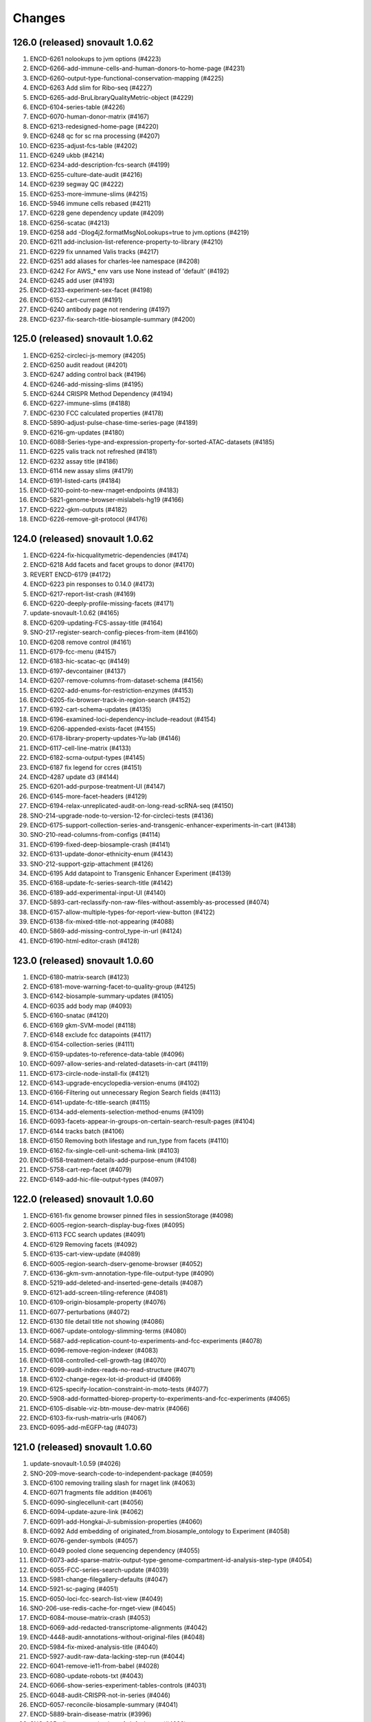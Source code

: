 Changes
=======
126.0 (released) snovault 1.0.62
--------------------------------
1. ENCD-6261 nolookups to jvm options (#4223)
2. ENCD-6266-add-immune-cells-and-human-donors-to-home-page (#4231)
3. ENCD-6260-output-type-functional-conservation-mapping (#4225)
4. ENCD-6263 Add slim for Ribo-seq (#4227)
5. ENCD-6265-add-BruLibraryQualityMetric-object (#4229)
6. ENCD-6104-series-table (#4226)
7. ENCD-6070-human-donor-matrix (#4167)
8. ENCD-6213-redesigned-home-page (#4220)
9. ENCD-6248 qc for sc rna processing (#4207)
10. ENCD-6235-adjust-fcs-table (#4202)
11. ENCD-6249 ukbb (#4214)
12. ENCD-6234-add-description-fcs-search (#4199)
13. ENCD-6255-culture-date-audit (#4216)
14. ENCD-6239 segway QC (#4222)
15. ENCD-6253-more-immune-slims (#4215)
16. ENCD-5946 immune cells rebased (#4211)
17. ENCD-6228 gene dependency update (#4209)
18. ENCD-6256-scatac (#4213)
19. ENCD-6258 add -Dlog4j2.formatMsgNoLookups=true to jvm.options (#4219)
20. ENCD-6211 add-inclusion-list-reference-property-to-library (#4210)
21. ENCD-6229 fix unnamed Valis tracks (#4217)
22. ENCD-6251 add aliases for charles-lee namespace (#4208)
23. ENCD-6242 For AWS_* env vars use None instead of 'default' (#4192)
24. ENCD-6245 add user (#4193)
25. ENCD-6233-experiment-sex-facet (#4198)
26. ENCD-6152-cart-current (#4191)
27. ENCD-6240 antibody page not rendering (#4197)
28. ENCD-6237-fix-search-title-biosample-summary (#4200)

125.0 (released) snovault 1.0.62
--------------------------------
1.	ENCD-6252-circleci-js-memory (#4205)
2.	ENCD-6250 audit readout (#4201)
3.	ENCD-6247 adding control back (#4196)
4.	ENCD-6246-add-missing-slims (#4195)
5.	ENCD-6244 CRISPR Method Dependency (#4194)
6.	ENCD-6227-immune-slims (#4188)
7.	ENDC-6230 FCC calculated properties (#4178)
8.	ENCD-5890-adjust-pulse-chase-time-series-page (#4189)
9.	ENCD-6216-gm-updates (#4180)
10.	ENCD-6088-Series-type-and-expression-property-for-sorted-ATAC-datasets (#4185)
11.	ENCD-6225 valis track not refreshed (#4181)
12.	ENCD-6232 assay title (#4186)
13.	ENCD-6114 new assay slims (#4179)
14.	ENCD-6191-listed-carts (#4184)
15.	ENCD-6210-point-to-new-rnaget-endpoints (#4183)
16.	ENCD-5821-genome-browser-mislabels-hg19 (#4166)
17.	ENCD-6222-gkm-outputs (#4182)
18.	ENCD-6226-remove-git-protocol (#4176)

124.0 (released) snovault 1.0.62
--------------------------------
1. ENCD-6224-fix-hicqualitymetric-dependencies (#4174)
2. ENCD-6218 Add facets and facet groups to donor (#4170)
3. REVERT ENCD-6179 (#4172)
4. ENCD-6223 pin responses to 0.14.0 (#4173)
5. ENCD-6217-report-list-crash (#4169)
6. ENCD-6220-deeply-profile-missing-facets (#4171)
7. update-snovault-1.0.62 (#4165)
8. ENCD-6209-updating-FCS-assay-title (#4164)
9. SNO-217-register-search-config-pieces-from-item (#4160)
10. ENCD-6208 remove control (#4161)
11. ENCD-6179-fcc-menu (#4157)
12. ENCD-6183-hic-scatac-qc (#4149)
13. ENCD-6197-devcontainer (#4137)
14. ENCD-6207-remove-columns-from-dataset-schema (#4156)
15. ENCD-6202-add-enums-for-restriction-enzymes (#4153)
16. ENCD-6205-fix-browser-track-in-region-search (#4152)
17. ENCD-6192-cart-schema-updates (#4135)
18. ENCD-6196-examined-loci-dependency-include-readout (#4154)
19. ENCD-6206-appended-exists-facet (#4155)
20. ENCD-6178-library-property-updates-Yu-lab (#4146)
21. ENCD-6117-cell-line-matrix (#4133)
22. ENCD-6182-scrna-output-types (#4145)
23. ENCD-6187 fix legend for ccres (#4151)
24. ENCD-4287 update d3 (#4144)
25. ENCD-6201-add-purpose-treatment-UI (#4147)
26. ENCD-6145-more-facet-headers (#4129)
27. ENCD-6194-relax-unreplicated-audit-on-long-read-scRNA-seq (#4150)
28. SNO-214-upgrade-node-to-version-12-for-circleci-tests (#4136)
29. ENCD-6175-support-collection-series-and-transgenic-enhancer-experiments-in-cart (#4138)
30. SNO-210-read-columns-from-configs (#4114)
31. ENCD-6199-fixed-deep-biosample-crash (#4141)
32. ENCD-6131-update-donor-ethnicity-enum (#4143)
33. SNO-212-support-gzip-attachment (#4126)
34. ENCD-6195 Add datapoint to Transgenic Enhancer Experiment (#4139)
35. ENCD-6168-update-fc-series-search-title (#4142)
36. ENCD-6189-add-experimental-input-UI (#4140)
37. ENCD-5893-cart-reclassify-non-raw-files-without-assembly-as-processed (#4074)
38. ENCD-6157-allow-multiple-types-for-report-view-button (#4122)
39. ENCD-6138-fix-mixed-title-not-appearing (#4088)
40. ENCD-5869-add-missing-control_type-in-url (#4124)
41. ENCD-6190-html-editor-crash (#4128)

123.0 (released) snovault 1.0.60
--------------------------------
1.	ENCD-6180-matrix-search (#4123)
2.	ENCD-6181-move-warning-facet-to-quality-group (#4125)
3.	ENCD-6142-biosample-summary-updates (#4105)
4.	ENCD-6035 add body map (#4093)
5.	ENCD-6160-snatac (#4120)
6.	ENCD-6169 gkm-SVM-model (#4118)
7.	ENCD-6148 exclude fcc datapoints (#4117)
8.	ENCD-6154-collection-series (#4111)
9.	ENCD-6159-updates-to-reference-data-table (#4096)
10.	ENCD-6097-allow-series-and-related-datasets-in-cart (#4119)
11.	ENCD-6173-circle-node-install-fix (#4121)
12.	ENCD-6143-upgrade-encyclopedia-version-enums (#4102)
13.	ENCD-6166-Filtering out unnecessary Region Search fields (#4113)
14.	ENCD-6141-update-fc-title-search (#4115)
15.	ENCD-6134-add-elements-selection-method-enums (#4109)
16.	ENCD-6093-facets-appear-in-groups-on-certain-search-result-pages (#4104)
17.	ENCD-6144 tracks batch (#4106)
18.	ENCD-6150 Removing both lifestage and run_type from facets (#4110)
19.	ENCD-6162-fix-single-cell-unit-schema-link (#4103)
20.	ENCD-6158-treatment-details-add-purpose-enum (#4108)
21.	ENCD-5758-cart-rep-facet (#4079)
22.	ENCD-6149-add-hic-file-output-types (#4097)

122.0 (released) snovault 1.0.60
--------------------------------
1. ENCD-6161-fix genome browser pinned files in sessionStorage (#4098)
2. ENCD-6005-region-search-display-bug-fixes (#4095)
3. ENCD-6113 FCC search updates (#4091)
4. ENCD-6129 Removing facets (#4092)
5. ENCD-6135-cart-view-update (#4089)
6. ENCD-6005-region-search-dserv-genome-browser (#4052)
7. ENCD-6136-gkm-svm-annotation-type-file-output-type (#4090)
8. ENCD-5219-add-deleted-and-inserted-gene-details (#4087)
9. ENCD-6121-add-screen-tiling-reference (#4081)
10. ENCD-6109-origin-biosample-property (#4076)
11. ENCD-6077-perturbations (#4072)
12. ENCD-6130 file detail title not showing (#4086)
13. ENCD-6067-update-ontology-slimming-terms (#4080)
14. ENCD-5687-add-replication-count-to-experiments-and-fcc-experiments (#4078)
15. ENCD-6096-remove-region-indexer (#4083)
16. ENCD-6108-controlled-cell-growth-tag (#4070)
17. ENCD-6099-audit-index-reads-no-read-structure (#4071)
18. ENCD-6102-change-regex-lot-id-product-id (#4069)
19. ENCD-6125-specify-location-constraint-in-moto-tests (#4077)
20. ENCD-5908-add-formatted-biorep-property-to-experiments-and-fcc-experiments (#4065)
21. ENCD-6105-disable-viz-btn-mouse-dev-matrix (#4066)
22. ENCD-6103-fix-rush-matrix-urls (#4067)
23. ENCD-6095-add-mEGFP-tag (#4073)

121.0 (released) snovault 1.0.60
--------------------------------
1.	update-snovault-1.0.59 (#4026)
2.	SNO-209-move-search-code-to-independent-package (#4059)
3.	ENCD-6100 removing trailing slash for rnaget link (#4063)
4.	ENCD-6071 fragments file addition (#4061)
5.	ENCD-6090-singlecellunit-cart (#4056)
6.	ENCD-6094-update-azure-link (#4062)
7.	ENCD-6091-add-Hongkai-Ji-submission-properties (#4060)
8.	ENCD-6092 Add embedding of originated_from.biosample_ontology to Experiment (#4058)
9.	ENCD-6076-gender-symbols (#4057)
10.	ENCD-6049 pooled clone sequencing dependency (#4055)
11.	ENCD-6073-add-sparse-matrix-output-type-genome-compartment-id-analysis-step-type (#4054)
12.	ENCD-6055-FCC-series-search-update (#4039)
13.	ENCD-5981-change-filegallery-defaults (#4047)
14.	ENCD-5921-sc-paging (#4051)
15.	ENCD-6050-loci-fcc-search-list-view (#4049)
16.	SNO-206-use-redis-cache-for-rnget-view (#4045)
17.	ENCD-6084-mouse-matrix-crash (#4053)
18.	ENCD-6069-add-redacted-transcriptome-alignments (#4042)
19.	ENCD-4448-audit-annotations-without-original-files (#4048)
20.	ENCD-5984-fix-mixed-analysis-title (#4040)
21.	ENCD-5927-audit-raw-data-lacking-step-run (#4044)
22.	ENCD-6041-remove-ie11-from-babel (#4028)
23.	ENCD-6080-update-robots-txt (#4043)
24.	ENCD-6066-show-series-experiment-tables-controls (#4031)
25.	ENCD-6048-audit-CRISPR-not-in-series (#4046)
26.	ENCD-6057-reconcile-biosample-summary (#4041)
27.	ENCD-5889-brain-disease-matrix (#3996)
28.	SNO-205-allow-customization-of-default-sort (#4038)
29.	ENCD-6058-single-cell-nav (#4033)
30.	ENCD-6059-update-reagent-regex-thermo (#4034)
31.	ENCD-6064-make-elements-mapping-an-array (#4032)
32.	ENCD-6063-add-fce-table-to-reference-page (#4037)
33.	ENCD-5837-project-bio-term-name-bug (#4036)
34.	ENCD-6053-file-view-update (#4029)
35.	ENCD-5723-term-name-erasure (#4035)

120.0 (released) snovault 1.0.59
--------------------------------
1. ENCD-6065 fix post diff table crash (#4027)
2. update-snovault-1.0.59 (#4026)
3. ENCD-6036 reset chr range in cart (#4025)
4. ENCD-6039-software-cleanup (#4018)
5. ENCD-6052-add-rnaget-search-and-report-views (#4022)
6. ENCD-6038-biosample-summary-series-header (#4017)
7. ENCD-6056-cart-upgrade-error (#4024)
8. ENCD-6024-make-search-results-targets-into-links (#4015)
9. ENCD-5876-series-updates (#4023)
10. ENCD-5851 single cell landing page (#4021)
11. ENCD-6008-convert-nuc-acid-start-quant-to-number (#4014)
12. ENCD-6047-ENTEx-annotation (#4019)
13. ENCD-5968-add-MOI-guide-type-to-GM (#3987)
14. ENCD-6045-add-david-hafler-to-alias-prefix (#4013)
15. ENCD-6046-add-RUSH-AD-internal_tags-donor (#4016)
16. ENCD-6042-search-dl-options (#4012)
17. ENCD-5724 differentiation series (#4009)
18. ENCD-5982-file-cart-views (#4011)
19. ENCD-6043-slim-perturb-snATAC-seq (#4010)
20. ENCD-6040-document-embedding-in-annotations (#4007)

119.0 (released)
--------------------------------
1. ENCD-5974 biosample summary summary (#4004)
2. ENCD-5990-embed-docs (#3986)
3. ENCD-6037-annotation-target (#4006)
4. ENCD-5618 encyclopedia page (#3998)
5. ENCD-5955-analysis-titles (#4002)
6. ENCD-6031-add-DHS-to-annotation-subtype (#3999)
7. ENCD-6028-visualizable-filter (#3997)
8. ENCD-5926-adjust-biosample-characterizations-audit-to-check-parents (#3958)
9. ENCD-5995-update-rnaget-ui (#3980)
10. ENCD-6032-adding-link-to-official-rnaget-api-docs (#3978)
11. ENCD-6022-add-filter-type-and-filter-value-properties (#3990)
12. ENCD-5971-split-experiments-in-disease-series (#3989)
13. ENCD-6013-bump-queue-worker get size (#3968)
14. ENCD-5994-long-read-scrna-assay-slim (#3976)
15. ENCD-5993 Exclude long read single-cell RNA-seq from audit (#3973)
16. ENCD-5969-reference-elements-sel-method (#3985)
17. ENCD-6021-allow-txt-for-sequence-barcodes-add-polyA-sites-output (#3991)
18. ENCD-6023-expression-readout-fcc-series-table (#3993)
19. ENCD-6025-cart-valis-targets (#3992)
20. ENCD-6019-increase-sts-token-expiration (#3977)
21. ENCD-6006-add-facs-expression-measurement-method (#3982)
22. ENCD-5720-target-cart-facet (#3971)
23. ENCD-5970-fcc-series-elements-references (#3974)
24. ENCD-5996-add-enum-analysis-step-type (#3979)
25. ENCD-5986-set-status-transgenic-enhancer-expt (#3981)
26. ENCD-5967-use-biosample-summary-series-tables (#3970)
27. ENCD-5965-enable-association-graph-in-series (#3949)
28. ENCD-5918-cart-analyses (#3966)
29. ENCD-6020 disable email sending (#3975)

118.0 (released) snovault 1.0.58
--------------------------------
1. ENCD-6012-regulome-validation-error (#3969)
2. ENCD-6011-ontology-efo-bug-fix (#3967)
3. ENCD-6002-publicationdata-dl (#3965)
4. ENCD-5992-cart-analysis-dl (#3964)
5. update-snovault-1.0.58 (#3963)
6. ENCD-5886-add-ccre-default-tracks (#3960)
7. ENCD-5989-fix-analysis-embed (#3961)
8. ENCD-5949-add-file-output-types-unidirectional-bidirectional-peaks-and-entex (#3957)
9. SNO-170-avoid-rendering-from-database-3 (#3954)
10. ENCD-5776-new-batch-download-ui (#3941)
11. ENCD-5888-accept-regions-in-examined-loci-on-reference (#3959)
12. ENCD-5929-analysis-audits (#3951)
13. ENCD-5975-adjust-file-schema-ultima-fastqs (#3953)
14. ENCD-5972 entex references (#3952)
15. ENCD-5964-add-assays-update-ontology (#3942)
16. ENCD-5978-hic-qc (#3945)
17. ENCD-5980-fix-download-button (#3950)
18. ENCD-5976-nagios-configuration (#3947)
19. ENCD-5952-add-new-internal-tags (#3935)
20. ENCD-5962-avoid-results-from-stale-request (#3943)
21. ENCD-5977 pairs file addition (#3944)
22. ENCD-5939-bdd-tests (#3946)
23. ENCD-5943 Update relevant_life_stage enums for Annotation (#3936)
24. ENCD-5948-fcc-ucsc-visualization (#3938)
25. ENCD-5617-new-software-page (#3922)
26. SNO-202-python3.8.5-upgrade (#3937)
27. ENCD-5933-add-promoter-details-to-gm-reagents (#3931)
28. ENCD-5953-update-fcc-table (#3934)
29. ENCD-5690-add-azure-uri-to-file-metadata (#3939)
30. ENCD-4549-wildtype-biosample-title-update (#3927)
31. ENCD-5966-fix-series-table-target-bug (#3933)
32. ENCD-5940-cart-dataset-target (#3930)
33. ENCD-5932 fix regulome tags (#3928)
34. ENCD-5808 facet for biochemical inputs (#3869)
35. ENCD-5942-display-disease-name-on-series (#3926)
36. ENCD-5959-fix-series-page-crash (#3932)

117.0 (released) snovault 1.0.57
--------------------------------
1.	ENCD-5945-index-annotations-logging (#3920)
2.	ENCD-5954-fix-matrix-chip-seq-urls (#3923)
3.	ENCD-5951-annotation-labels (#3924)
4.	ENCD-5957-wale-broken (#3925)
5.	ENCD-5947-series-search-ban-robots (#3921)
6.	ENCD-5903-audit-mixed-expression-measurement-methods (#3914)
7.	ENCD-5757-multisearch-within-collections (#3917)
8.	ENCD-5941-update-robots-txt (#3919)
9.	ENCD-5938-control-crispr-screens-incorrectly-calculated-as-proliferation (#3918)
10.	ENCD-5930-add-enum-to-software-type (#3909)
11.	ENCD-5920-change-machine-size (#3915)
12.	ENCD-5935-fix-file-audit-error (#3916)
13.	ENCD-5912-FCC-series-search-update (#3908)
14.	ENCD-5614-cart-dataset-filters (#3911)
15.	ENCD-5923-fix-chromatin-genome-browser-bug (#3910)
16.	ENCD-5917-add-guide-locations-output-type (#3913)
17.	ENCD-5689-updates-to-chip-matrix (#3906)
18.	ENCD-5914-rna-get-beta (#3901)
19.	ENCD-5909-single-cell-series-UI (#3897)
20.	ENCD-5924-deafult analysis (#3900)
21.	ENCD-5861-add-annotation-types-subtypes-to-glossary (#3912)
22.	ENCD-5911-update-crispr-screen-methods-in-fcc-faceting (#3907)
23.	ENCD-4945-status-color-key (#3903)
24.	ENCD-5919-elements-ref-embedding-to-fce (#3905)
25.	ENCD-5898-separate-ami-demo-prod (#3879)
26.	ENCD-5814-add-donor-to-metadata-tsv (#3899)
27.	ENCD-5854-series-dl (#3883)
28.	ENCD-5915-update-software-schema (#3904)
29.	ENCD-5871-exclude-deleted-inconsistent-analysis (#3887)
30.	ENCD-5897-add-disease-term-in-biosample-page (#3891)
31.	ENCD-5916-encyclopedia-v6 (#3898)
32.	ENCD-5873-remove-single-cell-classification (#3890)
33.	ENCD-5805-collections-tag-link (#3885)

116.0 (released) snovault 1.0.57
--------------------------------
1. update snovault 1.0.57 (#3882)
2. SNO-201-add-search-config-registry (#3855)
3. ENCD-5858-add-single-cell-units-to-series (#3858)
4. ENCD-5561-organize-pyramid-config (#3781)
5. ENCD-5896-add-MultiomicsSeries-object (#3873)
6. ENCD-5147-add-expression-measurement-method-to-examined-loci-FCE (#3876)
7. VALIS-36 remove expander (#3805)
8. ENCD-5863-speed-up-chip-matrix (#3868)
9. revert SNO-202-python3.8.5-upgrade (#3881)
11. VALIS-40-dbSNP-track (#3866)
12. ENCD-5770 add legend to browser (#3829)
13. ENCD-5892-add-ManateeDonor-object (#3872)
14. ENCD-5874-disease-series (#3875)
15. ENCD-5895-adjust-strand-specificity-display (#3871)
16. ENCD-5891-exclude-rrbs-from-audits (#3860)
17. ENCD-5902 bam mapped run type and read length (#3877)
18. ENCD-5880 analysis title (#3874)
19. ENCD-5900-fix-smallrna-cage-audit-detail (#3870)
20. ENCD-5728-add-gene-target-page (#3863)
21. ENCD-5867-add-R2C2-subreads-output-type (#3864)
22. ENCD-5830-autocomplete-rnaget-ui (#3839)
23. NCD-5840-analysis-objects-to-analyses-move-to-dataset (#3834)
24. ENCD-5820-select-better-analysis-by-default (#3809)
25. ENCD-5894-restrict-strand-specificity-requirement-to-RNA-libraries (#3867)
26. ENCD-5857 Add audits for analyses with multiple rfas or datasets (#3856)
27. ENCD-5860 Add repeat elements annotation file output type (#3852)
28. ENCD-5887-crispr-file-format-types (#3862)
29. ENCD-5804-add-ctl_type-to-FCC-n-Exp-search-pg (#3831)
30. ENCD-5865-add-ana-conesa-to-alias-regex (#3861)
31. ENCD-5834-add-default-analysis-calculation (#3842)
32. SNO-202-python3.8.5-upgrade (#3865)
33. ENCD-5885-update-snovault-link-readme (#3851)
34. ENCD-5685-stacked-buttons (#3847)
35. ENCD-5853-ihec-json-updates (#3849)
36. ENCD-5872-usable-fragments (#3846)
37. ENCD-5866-python-36-circleci (#3845)
38. ENCD-5884 Add spaces in audit details (#3850)

115.0 (released) snovault 1.0.56
--------------------------------
1.	ENCD-5870-fix-bdd-submitter-test
2.	ENCD-5864-add-analysis-objects-to-fce (#3840)
3.	ENCD-5827-migrate-audits-to-analysis (#3813)
4.	SNO-200-remove-nonsubstring-filter-from-mapping (#3837)
5.	ENCD-5856-TSTAN-not-showing (#3835)
6.	ENCD-5828-single-cell-experiments (#3828)
7.	SNO-199-allow-customization-of-search-fields (#3841)
8.	ENCD-5825-series-files (#3836)
9.	ENCD-5806-cCRE-annotation-subtypes-and-other-file-output-types (#3838)
10.	ENCD-5154-print-base-branch-deploy (#3832)
11.	ENCD-5831-add-metadata-columns-and-small-improvements-to-rnaget-ui (#3825)
12.	ENCD-5850-fix-analysis-title-and-permission (#3824)
13.	ENCD-5750-update-glossary-with-file-output-types (#3833)
14.	ENCD-5841-remove-redundant-originated-from (#3823)
15.	ENCD-5829-allow-batch-download-from-more-dataset-pages (#3827)
16.	SNO-197-add-range-queries-and-min-max-aggs (#3812)
17.	ENCD-5847-add-azure-link (#3818)
18.	SNO-198-allow-configuration-of-reserved-search-params (#3816)
19.	SNO-138-fix-pytest-warnings (#3826)
20.	ENCD-5807 compare to literal with == instead of is in experiment_series audit (#3778)
21.	ENCD-5842 do not clone the private config repo in runcmd_all (#3821)
22.	ENCD-5844-add-unstranded-enum-to-library-objects (#3822)
23.	ENCD-5778-add-pulse-chase-series-and-pulse-chase-properties (#3817)	
24.	ENCD-5843-add-disease-facet (#3815)
25.	ENCD-5833-analysis-audits (#3810)
26.	ENCD-5836 Remove duplicate definition (#3806)
27.	ENCD-5818 Remove ssh key copying from app-final.sh (#3800)

114.0 (released) snovault 1.0.55
--------------------------------
1. ENCD-5832 Consider assembly when choosing pseudo-default files (#3804)
2. ENCD-5824-bug-fix-dnase-analysis-audits (#3801)
3. ENCD-5819-related-files (#3802)
4. update snovault 1.0.55 (#3798)
5. ENCD-5789 Cart pseudo-default files (#3786)
6. ENCD-5786-move-dnase-audits-to-analysis (#3783)
7. ENCD-5787-add-assays-GROcap-GROseq-long-read-scRNAseq-remove-snRNAseq-genotyping-HTS (#3791)
8. ENCD-5745-embed-assay-title-and-annotation-type-in-file (#3794)
9. ENCD-5718-add-rna-get-ui (#3776)
10. ENCD-5817-remove-dup-boost-dataset-award (#3797)
11. ENCD-5803-update-wgbs-vis-def (#3785)
12. ENCD-4612-add-Valis-tracks-GRCm39-M26-V33-dm3-genes-ce10-genes (#3790)
13. ENCD-5773-exp-series-tables-dnase-rna (#3789)
14. ENCD-5790-add-split-seq-library-file-terms (#3782)
15. ENCD-5167-fix-gene-search (#3795)
16. ENCD-5746-deploy-valis-03-08-21 (#3788)
17. ENCD-5729-walkme-in-menu (#3787)
18. SNO-192-update-pip-install (#3750)
19. ENCD-5775-update-biosample-summary (#3773)
20. ENCD-4931-revert-ENCD-4251 (#3784)
21. ENCD-5749-make-bigbed9-collapsible (#3741)
22. ENCD-5784-modify-pearson-audit-encode3-wgbs (#3769)
23. ENCD-5771-add-v33-m39 (#3772)
24. ENCD-5794 Add calculated property read_depth for STAR quality metric (#3770)
25. ENCD-5799-bdd-cart (#3779)
26. ENCD-5774-update-crispr-assay-calc (#3762)
27. ENCD-5792-remove-java-from-cloud-config (#3774)
28. ENCD-5753-adjust-library-linkers-add-extraction-enum (#3771)
29. ENCD-5751-improve-transgenic-enhancer-expt-facets (#3754)
30. ENCD-5732-mapped-run-type (#3748)
31. ENCD-5788-block-new-WGBS-bigBeds (#3764)
32. ENCD-5766 Add audit for differentiation series time units (#3761)
33. ENCD-5744 Display DOI of all datasets (#3760)
34. ENCD-5742-fix-valis-track-sticking (#3755)
35. ENCD-5765-add-enum-gm-introduced-tags (#3758)
36. ENCD-5764-add-pip-version-to-readme (#3747)
37. ENCD-5783-deprecrated-files-crashing-file-details (#3763)
38. ENCD-5791-add-analysis-in-annotations (#3768)
39. ENCD-5740 fix mouse colors (#3766)
40. ENCD-5793 Fix cart downloads for selected analysis and default files (#3767)

113.0 (released) snovault 1.0.54
--------------------------------
1.	ENCD-5772-modify-wgbs-audit (#3751)
2.	ENCD-5782-browser-label (#3757)
3.	ENCD-5780-cart-analysis-crash (#3756)
4.	ENCD-5767-fix-file-details-facets-viz-files (#3749)
5.	Update snovault 1.0.54 (#3746)
6.	ENCD-5726-file-gallery-analysis-display-update (#3723)
7.	SNO-27-pip-installable (#3707)
8.	SNO-191-pyramid-env-vars (#3738)
9.	ENCD-4302-fix-dbxref-jest-errors (#3711)
10.	ENCD-5711-add-regulome-output-type-to-analysis-step (#3718)
11.	SNO-117-top-hits-search (#3710)
12.	ENCD-5699-filter-report-by-analyses (#3744)
13.	ENCD-5743 add glossary link (#3745)
14.	ENCD-5717-convert-cCRE-annotation-biochemical-inputs-property (#3740)
15.	ENCD-5736-pin-wale (#3731)
16.	ENCD-5701-cart-analysis-selection (#3743)
17.	ENCD-5739-fix-elasticsearch-install-circleci (#3732)
18.	ENCD-4573-documentation-links-for-facets (#3735)
19.	ENCD-5738-making-analysis-step-run-submittable (#3737)
20.	ENCD-5693 clickable mouse diagram (#3733)
21.	ENCD-5706-exempt-mixed-biosample-from-undetermined-replication-audit (#3742)
22.	ENCD-5712-chia-pet-audits (#3734)
23.	ENCD-5716-differentiation-series (#3720)
24.	ENCD-5735-add-guide-quantifications-output-type (#3730)
25.	ENCD-5705-add-audit-flag-experiments-with-inconsistent-analysis-status (#3736)
26.	ENCD-5714-add-defect-mode-property-dnase (#3722)
27.	ENCD-5675 Display all children of a biosample including grandchildren (#3709)
28.	ENCD-5676-add-doi-to-dataset (#3725)
29.	ENCD-2753-slim-embed-analysis-in-file (#3728)
30.	ENCD-5731-add-accession-to-analysis-boost (#3726)
31.	ENCD-5707-relax-unreplicated-audit-on-PCS (#3729)
32.	ENCD-5725-analysis-title (#3727)
33.	ENCD-5708-release-documents-with-released-analysis-objects (#3724)
34.	ENCD-5612-paste-deploy-scripts-static (#3714)
35.	ENCD-5475-fix-modal-font (#3713)
36.	ENCD-5715-do-not-mess-with-cluster-name (#3712)
37.	ENCD-5348 WGBS audit (#3715)
38.	ENCD-5652-AMI-based-deployment (#3664)

112.0 (released) snovault 1.0.53
--------------------------------
1. ENCD-5719 fix breadcrumbs and treatments (#3716)
2. ENCD-5713-snovault update to 1.0.53 (#3708)
3. ENCD-5247-experiment- series-table-update (#3704)
4. ENCD-4179-batchdownload-link-on-dataset-pages (#3666)
5. ENCD-5673-add-scss-linter (#3684)
6. ENCD-4018-update-regulome-related-schema (#3706)
7. ENCD-5686-move-stimulation-to-purpose (#3695)
8. ENCD-5337 Fix downloaded graphs (#3699)
9. ENCD-5709-form-selects (#3705)
10. SNO-158-create-minimally-indexed-deploy (#3399)
11. ENCD-5606 update series searches (#3685)
12. ENCD-5674-allow-submission-of-library-with-mixed-biosamples (#3698)
13. ENCD-5700-add-index-reads-to-input-file-types-analysis-step (#3703)
14. ENCD-5691-add -element-enrichments-file-format-type (#3700)
15. ENCD-5678-update-frontend-documentation (#3689)
16. ENCD-5592-chia-pet-quality-metrics (#3696)
17. ENCD-5660-remove-antibody-NTR-audit-expt (#3687)
18. ENCD-5683-exp-series-hotfix (#3691)
19. ENCD-5694-fix-experiment-report-columns-for-cart-test (#3702)
20. ENCD-5684-fix-download-from-cart-report (#3692)
21. ENCD-5649 add series to nav (#3688)
22. ENCD-5661-upgrade-js-pkg (#3677)
23. ENCD-5593-move-install-to-setup (#3657)
24. ENCD-5655-page-editor-fix (#3690)
25. ENCD-5672-update-schema-columns-amount (#3682)
26. ENCD-5680 Pin setuptools version in circle-ci (#3686)

111.0 (released) snovault 1.0.52
--------------------------------
1.	ENCD-5665-tie-eslint-to-circleci (#3671)
2.	ENCD-5670-manual-slim-transcription-assays (#3681)
3.	ENCD-5671-fix-stacked-buttons (#3679)
4.	SNO-185-log-connection-error (#3659)
5.	ENCD-5615-dataset-search (#3676)
6.	ENCD-5647-add-capped-mRNA-to-nucleic-acid-term-name (#3655)
7.	ENCD-5666-add-nanopore-signal-to-file-output-types (#3675)
8.	ENCD-5667-update-ebs-volume-type (#3674)
9.	ENCD-5663-login-dropdown-misaligned (#3673)
10.	ENCD-5644-footprints-audit (#3672)
11.	ENCD-5657-exclusion-list (#3660)
13.	ENCD-5664-juicebox-availability-fix (#3670)
14.	ENCD-5653-signin-location-and-text-update (#3651)
15.	ENCD-5623 add section breaks to glossary (#3668)
16.	ENCD-5650-jan-2021-ontology-update (#3665)
17.	ENCD-5518-change-navbar-color (#3661)
18.	ENCD-5640-new-internal-tag-LRGASP (#3662)
19.	ENCD-5543-add-series-page (#3647)
20.	ENCD-5662-pseudoreplicated-peaks (#3663)
21.	ENCD-5659-display-library-construction-method (#3667)
22.	ENCD-5629-add-file-output-type-entries-to-glossary (#3627)
23.	ENCD-5639-library-property-construction-method (#3654)
24.	SNO-183-allow-specification-of-cart-in-search (#3650)
25.	ENCD-5654-adjust-nic-audit-for-mapping-award (#3656)
26.	ENCD-5607-warning-about-cart-title-private-info (#3638)
27.	ENCD-5634-logged-out-carts (#3652)
28.	ENCD-5586-make-donor-ethnicity-list-add-enums (#3645)
29.	ENCD-5648-email-user-name-as-last-name-in-auth (#3648)
30.	ENCD-4551-disable-visit-sharable-cart-during-cart-ops (#3646)
31.	ENCD-5583-reorder-pipeline-on-experiment (#3642)
32.	ENCD-5642-circleci-test-results (#3643)

110.0 (released) snovault 1.0.51
--------------------------------
1.	ENCD-5645-pin-pip-version (#3644)
2.	ENCD-5636-missing-processed-data-audit (#3639)
3.	ENCD-5638-add-LRGASP-labs-to-alias-regex (#3640)
4.	VALIS-26-enable-plotting-of-ENCD-bigbed-types (#3583)
5.	ENCD-5631 Add audit for treatment series for mixed units (#3631)
6.	ENCD-5595-avoid-inheriting-references-audits (#3637)
7.	ENCD-5596-Valis-deploy-sprint-11-09-2020 (#3635)
8.	ENCD-5356-add-examined-loci-on-FCC-experiments (#3624)
9.	ENCD-5632 preserve coordinate on tab out (#3630)
10.	ENCD-5573-unify-file-output-types (#3629)
11.	ENCD-4525-cart-improvements (#3632)
12.	ENCD-5600-add-Capture-Hi-C-and-snRNA-seq (#3626)
13.	ENCD-5444 Rewrite the report page (#3616)
14.	ENCD-5570-audit-outdated-analysis-update (#3633)
15.	ENCD-5625-series-schema-pages-updates (#3625)
16.	ENCD-5599-adjust-madqc-auditing-for-technical-replicates (#3617)
17.	ENCD-5539 analysis set status (#3621)
18.	ENCD-4660-hide-leave-modal-on-download (#3613)
19.	ENCD-5619-fix-terser-circleci (#3622)
20.	ENCD-5616-update-ckeditor (#3618)
21.	ENCD-5566 fix cropped tooltips (#3588)
22.	ENCD-5608-embed-Gene-in-examined-loci (#3614)

109.0 (released) snovault 1.0.51
--------------------------------
1. update-snovault-1.0.51 (#3609)
2. ENCD-5562 add screen links (#3577)
3. SNO-174-add-local-storage-redis (#3599)
4. ENCD-5274-QC-report (#3605)
5. ENCD-5559 FCC processed data facet (#3584)
6. SNO-176-invalidate-object-when-unlinked (#3607)
7. ENCD-5590-add-starch-file-format (#3602)
8. ENCD-5579-dataset-search (#3597)
9. ENCD-5494-update-gene-annotations (#3514)
10. ENCD-5457-lower-audit-severity-RNA-frag-size-for-Bru (#3604)
11. ENCD-5584-file-output-types-gene-stabilities-preprocessed-alignments (#3600)
12. SNO-177-add-view-with-specified-fields (#3592)
13. ENCD-5589-allow-Genbank-reagents-in-GeneticModification-objects (#3606)
14. SNO-178-dont-print-to-logs-during-ES-test (#3608)
15. ENCD-5345-pipeline-prop-in-reference-fileset (#3593)
16. ENCD-5546-use-terms-remove-slims-ontology (#3595)
17. ENCD-5585-fix-views-with-no-at-type (#3594)
18. ENCD-5576-matrix-arrows (#3585)
19. ENCD-5567-analysis-supersedes (#3587)
20. ENCD-5554-add-audit-mixed-strand-specific-libraries (#3590)
21. ENCD-5571-display-location-Gene (#3596)
22. ENCD-5569-biosample-char-doc-details (#3589)
23. ENCD-4700-hide-checkbx-in-proceeded-data (#3586)

108.0 (released) snovault 1.0.50
--------------------------------
1. ENCD-5534 Allow annotations and FCCs in carts (#3574)
2. ENCD-5574-update-snovault-version-1.0.50 (#3581)
3. ENCD-5572-Add-jesse-engreitz-to-aliases-name-space (#3579)
4. ENCD-5513-gm-doc-in-exp-page (#3568)
5. ENCD-5374 tooltip improvements (#3546)
6. ENCD-5531 adding h5ad file format (#3566)
7. SNO-168-stream-heterogeneous-uuids (#3548)
8. ENCD-5568-valis-deployment-09-28-2020 (#3576)
9. ENCD-5545 adding Gene Silencing Series (#3567)
10. ENCD-5347-show-strand-specificity (#3550)
11. ENCD-5515-ucsc-visualization-fcc-files (#3563)
12. ENCD-5555-Split-out-apache-indexer-config (#3561)
13. ENCD-5541-linkers-library-property (#3551)
14. ENCD-5551 Replace all instances of smoothed (#3565)
15. ENCD-5529-add-SOP-for-adding-new-assay (#3560)
16. ENCD-5550-fetch-origin-on-deploy (#3564)
17. ENCD-5492-remove-cloud-config-dir
18. ENCD-5491-remove-internal-deploy-docs
19. ENCD-5497 Add missing reqs for python osx
20. ENCD-5537 save browser position on sort (#3555)
21. ENCD-5547-add-FDR-cut-rate-and-footprints-UCSC-tracks (#3559)
22. ENCD-5487-tissue-organoid-expt-biosample-summary (#3538)
23. ENCD-5532-polyA-plus-RNA-seq-bug (#3557)
24. ENCD-5558-remove-redundant-analysis-file-audit (#3558)
25. ENCD-5526-gm-geneid (#3556)
26. ENCD-5542 Display average fragment size (#3547)
27. ENCD-5501 update gemBS alignment QC (#3549)
28. ENCD-5548 Remove duplicate line in DNase alignment quality metric changelog (#3544)
29. ENCD-4780-raw-seq-data-not-showing (#3541)
30. ENCD-5575-fce-bdd-test (#3582)

107.0 (released) snovault 1.0.49
--------------------------------------------------------------------
1. ENCD-5538 fix mouse dev queries (#3539)
2. ENCD-4275-encore-matrix (#3543) (note: not ENCD-3078)
3. ENCD-5544-chip-matrix-remove-x-result-and-add-mint (#3542)
4. ENCD-5549-exclude-mixed-assembly-or-annotation-for-file-graph (#3545)
5. ENCD-5354-update-schema-replace-analyses-with-analysis-objects (#3536)
6. ENCD-5527-add-cut-and-tag-assay (#3524)
7. ENCD-5504 fourier transform min value (#3512)
8. ENCD-5488-add-valis-1-3-x-update (#3537)
9. ENCD-5442-improve-factorbook-integration (#3522)
10. ENCD-5536-empty-average-fragment-size-variable-compared-to-int (#3535)
11. ENCD-5530 Badges for all matrix pages (#3530)
12. ENCD-5524 use new life stage age property for mouse dev matrix (#3533)
13. ENCD-5514-fix-miRNA-experiment-audits-on-miRNA-quant-files (#3534)
14. ENCD-5499-new-output-types-for-Bru-WGBS-sc (#3532)
15. ENCD-5535-pipeline-arrows (#3531)
16. ENCD-5502-modENCODE-to-chip-matrix (#3511)
17. ENCD-5522-add-cutadapt-to-trimmingqm (#3525)
18. ENCD-5519-change-calculation-contributing-files (#3517)
19. ENCD-5498-allow-average-fragment-size-remove-small-RNA-title-calc (#3518)
20. ENCD-5468-IDR-thresholded-peaks-ATAC-audit (#3499)
21. ENCD-5377-generate-glossary-page-from-glossary-json (#3526)
22. ENCD-5523-life-stage-age-calc-property (#3521)
23. ENCD-5509 wgbs analysis step types update (#3515)
24. ENCD-5493-adjust-GM-schema-CRISPR (#3520)
25. ENCD-5507 RSC NSC values and audit (#3519)
26. ENCD-5344-fix-phone-issue-on-lab-update (#3508)
27. ENCD-5528-use-analysis-objects-to-draw-file-graph (#3523)
28. ENCD-5500-bdd-fixes (#3510)

106.0 (released) snovault 1.0.49
--------------------------------------------------------------------
1. ENCD-5510-set-file-permissions-nagios (#3513)
2. ENCD-5512 Set type for cluster size in deploy (#3513)
3. update-snovault 1.0.49 (#3509)
4. ENCD-5462-qc-grouping (#3503)
5. SNO-166-update-query-string (#3475) 
6. ENCD-5414 Update FCC menus (#3504) 
7. ENCD-5469-switch-batch-download-mechanism (#3500)  
8. ENCD-5495-cart-test (#3505)
9. ENCD-5464-sprite-ip (#3490) 
10. ENCD-5437 Highlight file graph arrows (#3492) 
11. ENCD-5451-add-nagios-monitor-deploy (#3498) 
12. ENCD-5480-replace-stable-peaks-with-pseudo-replicated-peaks (#3485)
13. ENCD-5407-trans-enhancerpage (#3477)
14. ENCD-5473-update-biosample-characterization-audit (#3486) 
15. ENCD-5334-add-analysis-step-audit (#3494) 
16. ENCD-5467 Update Genetic Modification UI for new property (#3481) 
17. ENCD-5463-make-target-import_items (#3480) 
18. ENCD-5466-make-disease-term-id-name-list (#3482)
19. ENCD-5489-use-ramdisk-on-circleci (#3495)
20. ENCD-5459-transgenic-enhancer-expt-schema-changes (#3488) 
21. ENCD-5481 Fix wrong audit detail (#3484)
22. ENCD-5471-lower-default-chunksize (#3476) 
23. ENCD-5476-fix-indexing-tests (#3489)
24. ENCD-5472-as-file-form-submission (#3483)

105.0 (released) snovault 1.0.48
--------------------------------------------------------------------
1.	update-snovault-1.0.48 (#3474)
2.	SNO-163-install-graphviz (#3460)
3.	ENCD-5439-optimize-metadata-endpoint (#3462)
4.	ENCD-5372-gm-delivery (#3465)
5.	ENCD-5453-fix-missing-read-depth-audit (#3470)
6.	ENCD-5447 dnase reference updates (#3473)
7.	ENCD-5458-use-analysis-objects-for-file-graph (#3468)
8.	ENCD-5431-add-bigInteract-to-file (#3466)
9.	ENCD-5350-encode4-atac-qc-audits (#3469)
10.	ENCD-5440-update-analysis-step-run-set-status (#3467)
11.	ENCD-4957-view-control (#3463)
12.	ENCD-5456-table-shift (#3464)
13.	ENCD-5443-add-ng-to-biosample-starting-amount-units (#3459)
14.	ENCD-5424-remove-assembly-for-gtf-files (#3461)
15.	ENCD-5311-dnase-specific-alignment-quality-metric (#3396)
16.	ENCD-5410 pseudo replicated peaks (#3457)
17.	ENCD-5287-archived-file (#3455)
18.	ENCD-5316-add-workflow-ID (#3458)
19.	ENCD-5436-audit-idr-enc3-enc4 (#3454)
20.	ENCD-5447 dnase reference file updates (#3451)
21.	ENCD-5425-fix-tooltip-in-edge-and-ie (#3456)
22.	ENCD-5445-fix-typos-experiment-audits (#3453)
23.	ENCD-5423-modify-GM-reagents-regex (#3452)
24.	ENCD-5416-misc-font-updates (#3450)
25.	ENCD-5432-walkme-test (#3446)
26.	ENCD-5062-add-image-icon-on-report-page (#3449)
27.	ENCD-5433-refactor-not-bdd-not-indexing-tests (#3445)
28.	ENCD-5418-adjust-fonts (#3444)

104.0 (released) snovault 1.0.47
--------------------------------------------------------------------
	1.	Update snovault 1.0.47 (#3447)
	2.	ENCD-5427-fix-title-underlines (#3442)
	3.	ENCD-5415-audits-in-annotation-metadata (#3439)
	4.	ENCD-5426-classic-img-update (#3441)
	5.	ENCD-5386-reverse-link-publications-in-dataset.references (#3423)
	6.	ENCD-5409-lower-chunksize-option-demo (#3437)
	7.	ENCD-5420-fix-bottom-shading (#3440)
	8.	ENCD-5421-annotation-test (#3436)
	9.	ENCD-5403-annotation-meta-columns (#3433)
	10.	SNO-159 Allow remote indexing (#3412)
	11.	ENCD-5288-create-facet-for-cCREs (#3427)
	12.	ENCD-5393-publication-dataset-download (#3435)
	13.	ENCD-5404-add-mint-to-chip-audits (#3430)
	14.	ENCD-5395-check-biosample-characterizations-from-pooled-from-biosample (#3421)
	15.	ENCD-5398-add-cut-and-run-assay (#3425)
	16.	ENCD-5400-analysis-update (#3426)
	17.	ENCD-5371-biosample-disease-ontology (#3420)
	18.	ENCD-5401-Restrict-batch-download-to-certain-types (#3432)
	19.	ENCD-5394-cart-experiments-only (#3429)
	20.	ENCD-5390 update fonts sitewide (#3418)
	21.	ENCD-5413-hide-download-btn-for-large-search (#3431)
	22.	ENCD-5382-update-robots-txt (#3424)
	23.	ENCD-5405-cart-dl-metadata-url (#3422)
	24.	ENCD-5385 facets updates (#3416)
	25.	ENCD-5389-correct-audit-details-for-missing-input-control-audit (#3409)
	26.	ENCD-5381-fix-publication-object-publication-year (#3414)
	27.	ENCD-5367 clean up body map styles (#3407)
	28.	ENCD-5290-homepage-update (#3413)
	29.	ENCD-5378-fix-metadata-tsv-assay-col (#3411)
	30.	ENCD-5252-add-index-reads-audit (#3391)
	31.	ENCD-5359 add-hover-definitions-to-menu (#3401)
	32.	ENCD-5391-fix-internal-status-facet-not-opening (#3410)
	33.	ENCD-5304-major-ontology-update-scRNA-seq-assay-change (#3394)

103.0 (unreleased) snovault 1.0.46
--------------------------------------------------------------------
	1.	Update snovault 1.0.46 (#3406)
	2.	SNO-160-use-boolean-values-in-facets (#3402)
	3.	SNO-116-fix-summary-naming-conflict (#3404)
	4.	ENCD-5241-search-scroll (#3367)
	5.	ENCD-5370-add-pagination-to-publication-dataset (#3403)
	6.	ENCD-5369-change-annotation-v5 (#3398)
	7.	ENCD-5365-add-document-to-publication-obj (#3405)
	8.	ENCD-5373 fix mouse development matrix (#3397)
	9.	ENCD-5245-adjust-ChIP-control-audit (#3400)
	10.	ENCD-5363-Fix-tags-on-cluster-deployments (#3381)
	11.	ENCD-4519-in-series-change-relative-age-to-age (#3373)
	12.	SNO-157-make-page-facets-collapsable (#3385)
	13.	ENCD-5368-lib-dependency-depleted-nucleic-acid-term (#3395)
	14.	ENCD-5193 additions to set_status_up for datasets (#3392)
	15.	ENCD-4350-make-antibody-label-clearer (#3374)
	16.	ENCD-5360-atac-output-types (#3389)
	17.	ENCD-5358 fix body map thumbnail (#3390)
	18.	ENCD-5286-subreads-bam-should-require-replicate (#3393)
	19.	ENCD-5280-lower-audit-severity-missing-characterization (#3386)


102.0 (released) snovault 1.0.45
--------------------------------------------------------------------
	1.	ENCD-5361-bug-fix-biosample-summary (#3378)
	2.	Update to snovault 1.0.45 (#3376)
	3.	ENCD-5268-analysis-object (#3323)
		SNO-154 fix magic to add json types
	5.	SNO-156 Use pyramid_retry 2.1.1 (#3359)
	6.	ENCD-5353-cart-limit (#3375)
	7.	ENCD-5237 add body map to reference epigenome (#3366)
	8.	ENCD-5255-add-encode4-atac-seq-qc-audits (#3368)
	9.	ENCD-5331-target-factorbook-dbxref (#3360)
	10.	ENCD-5343-adjusting-internal-status-property (#3372)
	11.	ENCD-5185-fix-replication-type-for-pooled-clone-sequencing-experiments (#3361)
	12.	ENCD-5329-read-depth-audit-update (#3369)
	13.	ENCD-5315 gemBS alignment QC (#3365)
	14.	ENCD-5272-Model-donor-age-when-biosample-is-collected (#3362)
	15.	ENCD-5341-update-deployment-tags (#3371)
	16.	ENCD-5314-add-new-output-types (#3354)
	17.	ENCD-5298-add-fileset-to-pipeline-object (#3358)
	18.	ENCD-5336-matrix-desc (#3370)
	19.	ENCD-5309-cart-locks (#3355)
	20.	ENCD-5308-fix-react-error-on-summary-page (#3348)
	21.	ENCD-5307-add-dnase-footprints-quality-metric (#3356)
	22.	ENCD-5303-remove-other-plasmid-lib-type (#3347)
	23.	ENCD-5239-fix-css-problem-on-examine-loci-reference-form(#3318)
	24.	ENCD-3470-blocked-out-facet-setting (#3357)
	25.	ENCD-5342-remove-page-titles (#3363)
	26.	ENCD-5349-add-element-location-transgenic-expt (#3364)
	27.	ENCD-5297-add-ATAC-adapters-to-library (#3353)
	28.	ENCD-4438-remove-stage-timepoint (#3349)
	29.	ENCD-5338-add-idr-ranked-peak-file-format-type (#3350)
	30.	ENCD-5333-fix-google-dataset-author (#3344)
	31.	ENCD-5327-fastq-demultiplex-analysis-step-type (#3342)
	32.	ENCD-5113 fix curl command to get metadata.tsv(#3343)
	33.	ENCD-5320-fix-sescc-element-url (#3337)
	34.	ENCD-5321-remove-lib-frag-method-enum (#3339)
	35.	ENCD-5306-update-hotspot-qc-metric (#3352)
	36.	ENCD-5310-choose-analysis (#3340)
	37.	ENCD-5285-table-lines (#3330)
	38.	ENCD-5332-sequence-barcodes-reference-type (#3351)
	39.	ENCD-4857-add-biosample_ontology.classification-to-matrix (#3331)
	40.	ENCD-5328 fix released start date (#3346)

v101.0 (released) snovault 1.0.44
--------------------------------------------------------------------
	1.	ENCD-5324-experiment-perturbed (#3338)
	2.	ENCD-5296-fix-matrix-header-link (#3329)
	3.	ENCD-5317-fix-bug-biosample-summary (#3332)
	4.	ENCD-5319 fix date released link (#3335)
	5.	ENCD-5322-fix-table-capitalization (#3334)
	6.	ENCD-5191 add ENCSR id to cart (#3336)
	7.	ENCD-5294-move-4-read-fraction-QMs (#3320)
	8.	ENCD-5302-cart-link (#3328)
	9.	ENCD-5181-perturbed-facet-normal (#3325)
	10.	ENCD-5267 body map updates (#3326)
	11.	ENCD-5270-library-adapter (#3312)
	12.	ENCD-5278-add-binding-to-category-property (#3310)
	13.	ENCD-5214-in-vivo-enhancer-screen (#3314)
	14.	ENCD-5271-add-atac-dnase-output-types (#3309)
	15.	ENCD-5243 fix crash on date submitted (#3300)
	16.	ENCD-5281 Remove extra files.assembly column (#3324)
	17.	ENCD-5276-add-kallisto-properties-to-library (#3321)
	18.	ENCD-5292 Change txt extension to txt.gz (#3319)
	19.	ENCD-5277 Update amis v100 and typos (#3307)
	20.	ENCD-5300-add-audit-field-to-metadata-tsv (#3322)
	21.	ENCD-5265-correct-stem-cell-matrix-links (#3298)
	22.	ENCD-5289-fcc-remove-assay-type-facet (#3316)
	23.	ENCD-5254-add-pseudoalignment-analysis-step-type (#3317)
	24.	ENCD-5238-organ-system-slims-assay-update (#3297)
	25.	ENCD-4913-fix-filtered-url-in-matrix (#3294)
	26.	ENCD-5262 add skinny tracks (#3306)
	27.	ENCD-5236-display-fcc-prop (#3315)
	28.	ENCD-5261-copy-schema (#3311)
	29.	ENCD-5269-audit-annotation-file-derived-from-revoked (#3302)
	30.	ENCD-5225-display-cropped-read-length-and-tolerance (#3287)
	31.	ENCD-4614-no-assembly-graph (#3299)
	32.	ENCD-4927 Internal Audit details not showing up for GM
	33.	ENCD-5260 Cart auto-save
	34.	ENCD-5159-show-donor-on-ref-page (#3289)
	35.	ENCD-5136-hide-nih-in-facets-on-0-results (#3290)

v100.0 (released) snovault 1.0.44
--------------------------------------------------------------------
1.	ENCD-5216 deploy demo pointing at pg (#3273)
    ⁃ ENCD-5242 refactor cloud config
    ⁃ ENCD-5235 fix wale backup error
    ⁃ ENCD-5240 fix lib magic dependency
    ⁃ ENCD-5212 deploy demo at ES cluster
    ⁃ ENCD-5234 fix key validation upload bucket
2.	ENCD-5275-fix-json-ld-exploding-without-at-type (#3301)
3.	ENCD-4215-enable-google-set (#3282)
4.	ENCD-5258-add-file-upgrade (#3292)
5.	ENCD-5264 fix error on pages missing @type (#3293)
6.	ENCD-5259-fix-validation-fail-reference-objects (#3291)
7.	ENCD-5266 change description to title for index_of property
8.	ENCD-5116-pipeline-graph (#3278)
9.	ENCD-5178 add body map to summary page (#3285)
10.	ENCD-5228-add-enc4-chip-pipeline-to-audits (#3288)
11.	ENCD-5229-fix-run-type-dependency (#3270)
12.	ENCD-5244-add-new-enums-for-DAC-pipeline (#3286)
13.	ENCD-5226-add-bulk-RNA-seq-pipeline-to-audits (#3276)
14.	ENCD-5217-expt-fcc-audit-inconsistent-gms (#3284)
15.	ENCD-5157-add-to-biosample-summary-and-display (#3280)
16.	ENCD-4378-remove-restrict-target-dbxref (#3271)
17.	ENCD-5100-index-reads-grouping (#3281)
18.	ENCD-5215-improve-Publication-link-to-PublicationData (#3283)
19.	ENCD-5204-fix-ExperimentSeries-QC-table-crash-for-no-target-experiments (#3269)
20.	ENCD-4644-add-details-about-fastq-signatures (#3272)
21.	ENCD-5220-add-crop-length-tolerance-to-file (#3277)
22.	ENCD-5230-change-tech-replicate-field-of-metadata-tsv (#3268)
23.	ENCD-5211-add-Mint-ChIP-control-title (#3262)
24.	ENCD-5201-biosample-organ-system-slims (#3275)
25.	ENCD-5209-add-elements-ref-to-analysis-step-schema (#3264)
26.	ENCD-5232-add-rDHSs-to-rep-DNase-hypersensitivity-sites (#3267)
27.	ENCD-5203-biosample-audit-inconsistent-GMs (#3274)
28.	ENCD-5151-fix-software-breadcrumb (#3245)
29.	ENCD-5099-add-index-read-on-file-page (#3256)
30.	ENCD-5105-SECC-Stem-cell-matrix (#3203)
31.	ENCD-5200-add-FCC-ExperimentTable (#3266)
32.	ENCD-5210-make-documents-searchable (#3263)
33.	ENCD-5206-add-element-quantification-to-file-output-type (#3265)
34.	ENCD-4991-display-assembly-N-gene_annot-on-UI (#3248)
35.	ENCD-5218-batch-dl-issue (#3259)
36.	ENCD-5070-missing-img (#3260)

v99.0 (released) snovault 1.0.44
--------------------------------------------------------------------
1.	ENCD-5223-metadata-shift (#3258)
2.	ENCD-5221-smaller-es-cluster-master (#3257)
3.	ENCD-5171-download-fastq-files (#3252)
4.	ENCD-5184-comp-model-software-version-unique (#3250)
5.	ENCD-5152-add-app-json-to-attachments (#3247)
6.	ENCD-5148-adjust-GM-for-homologous-recombination-and-CRISPR-intro (#3242)
7.	ENCD-5111-cleanup-deploy-output (#3251)
8.	ENCD-5194-add-grnas-file-output-type (#3234)
9.	ENCD-5169-humandonor-external-ids (#3226)
10.	ENCD-5195-add-gene-to-reference-page (#3244)
11.	ENCD-5208-circle-ci-install-fix (#3249)
12.	ENCD-5207-update-snovault-1.0.44 (#3246)
13.	ENCD-4374-fix-restrict-file-edit-checkbx (#3237)
14.	ENCD-5006-Fix-target-breadcrumb (#3241)
15.	ENCD-5140-add-clear-classification-of-related-datasets (#3239)
16.	ENCD-5127-add-biosample-ontology-fce-requirement (#3240)
17.	ENCD-5160-cropped-read-length-bam (#3232)
18.	ENCD-5198-update-libmagic-ubuntu-with-amis (#3238)
19.	ENCD-5202-lower-indexing-RAM-footprint (#3243)
20.	ENCD-5164 add production amis (#3229)
21.	ENCD-5199-add-ref-epig-bdd-and-polish (#3233)
22.	SNO-143-switch-update-readmes (#3221)
23.	ENCD-5018 Change tagged target audits severity to Warning (#3230)
24.	ENCD-5149-gene-and-target-dbxrefs-for-GeneCards (#3220)
25.	ENCD-5128-calculate-crispr-assay-titles (#3224)
26.	ENCD-5172-add-output-type-regulatory-elements (#3227)
27.	ENCD-5161-add-fragmentation-duration-props-to-library (#3235)
28.	ENCD-5173-add-to-reference-summary-page (#3228)
29.	ENCD-5197 return paths from library calculated property
30.	SNO-144-redirect-downloads-through-nginx-or-apache (#3182)
31.	ENCD-5166 change organoid color (#3213)
32.	ENCD-5189-additional-pytest-cleanup (#3223)
33.	ENCD-5131-add-sprite-assay-ontology-update (#3215)
34.	ENCD-5163 deemphasize hg19 screen link (#3211)

v98.0 (released) snovault 1.0.43
--------------------------------------------------------------------
1.	ENCD-5186-Fix-FCC-audit-script-error-with-biosample-ontology (#3219)
2.	ENCD-5175-fix-validation-error-crispr-insertion (#3214)
3.	ENCD-5180-re-matrix-left-align-term-names (#3216)
4.	ENCD-5182 respect filters for viz (#3217)
5.	ENCD-5039-reorganize-pytest-fixtures-set (#3206)
6.	Update snovault 1.0.43 (#3212)
7.	ENCD-4540 Cart visualizations (#3205)
8.	SNO-146-clean-up-threadmanager-on-pyramid-retry-exception (#3207)
9.	ENCD-5133-calculate-for-analyses (#3200)
10.	ENCD-5145-remove-gRNA-tiled-loci-update-examined-loci (#3183)
11.	ENCD-5150-rendering-error (#3209)
12.	ENCD-5168-allow-apache-status-monitoring (#3210)
13.	ENCD-5123-expt-audit-processed-files-analyses (#3192)
14.	ENCD-2666 mouse dev matrix (#3198)
15.	ENCD-5090-apply-experiment-audits-to-fcc-experiments (#3169)
16.	ENCD-5117-update-mixed-read-length-audit (#3193)
17.	ENCD-5110-add-gm-categories (#3181)
18.	ENCD-5125-add-factorbook (#3191)
19.	ENCD-5087-add-subreads-dependencies (#3180)
20.	ENCD-5082-file-pagination (#3201)
21.	ENCD-5051-generating-QC-table-for-experimental-series (#3138)
22.	ENCD-5129-check-if-view-has-type (#3199)
23.	ENCD-5143-remove-properties-gene_type_quant_qc (#3185)
24.	ENCD-5144-add-dna-cloning-biosampletype (#3184)
25.	ENCD-5139-add-post-nucleic-acid-time-biosample (#3188)
26.	ENCD-5122-add-Donor-to-Reference (#3197)
27.	ENCD-5109-fix-file-validation-audit-for-annotations (#3194)
28.	ENCD-5080-add-library-property-strandedness (#3186)
29.	ENCD-5069 fix error in gene search (#3166)
30.	ENCD-5118-adjust-unreplicated-experiment-audit (#3187)
31.	ENCD-5130-Add-download-btn-to-FCC (#3179)

v97.0 (unreleased) snovault 1.0.42 ubuntu18/py376 merge
--------------------------------------------------------------------

1.	SNO-145 handle missing _stats on request
2.	ENCD-5137-Fix-ENTEx-text-issue (#3178)
3.	ENCD-5132-update-deployment-amis (#3174)
4.	update-to-v97rc1 (#3172)
5.	update-to-v96.1 (#3171)
6.	ENCD-5071-audit-script-error-when-control-is-series (#3164)
7.	ENCD-4626-fix-test-save-change-antibody (#3145)
8.	ENCD-4365-roadmap-collection-view (#3142)
9.	ENCD-5121-doc-section-publication-data (#3162)
10.	ENCD-5073-multiple-targets-FCC (#3154)
11.	ENCD-5097-add-Ingrid-to-AntibodyCharacterization-reviewed-by (#3148)
12.	ENCD-5033-index-user-made-accounts (#3158)
13.	ENCD-4953-calculated-tags-property-experiment (#3155)
14.	ENCD-5072 Library construction platform display (#3168)	
15.	SNO-142 Minor fixes for ubutnu 18 on v96x1rc1
16.	ENCD-5106-add-control-link-FCE (#3151)
17.	ENCD-5101-add-target-to-annotation-summary-page (#3165)
18.	ENCD-5124-fix-vis-indexing-failure-on-RNA-seq-annotation (#3161)
19.	ENCD-5074-exclude-single-cell-from-read-count-audit (#3153)
20.	ENCD-5083-restrict-IHEC-dbxref-to-RefEpi-and-Annotation (#3147)
21.	ENCD-5034-encyclopedia-v6-addition (#3152)
22.	SNO-141-update-osx-catalina-readme
23.	ENCD-4917-new-target-matrix (#3071)
24.	ENCD-5120-1st-post-master-merge-fix-u18-py369 (#3160)
25.	ENCD-3983-update-to-ubuntu-18
26.	ENCD-5112 Update deploy ami map for all builds
27.	SNO-140 Allow shorting uuids with flag
28.	ENCD-5075 Adding the change for depmap (#3141)
29.	SNO-139 Log detailed initial indexing times
30.	ENCD-3983-update-to-ubuntu-18
31.	ENCD-4961-make-base-amis-encd-deployment
32.	ENCD-4960-add-aws-pems-for-deployment
33.	SNO-132 Update to py37 lrowe pr with fixes
34.	ENCD-5061-echo-filenames-in-deploy-scirpt
35.	ENCD-5060-add-py-requirements-file
36.	ENCD-5059-fix-pylint-in-deploy-script
37.	ENCD-5081 add-pooled-clone-sequencing-types (#3144)
38.	ENCD-5084-draft-1 (#3149)
39.	ENCD-5096-draft-1 (#3150)
40.	ENCD-5091 Rebuilt package-lock.json (#3140)
41.	ENCD-5077 Remove unnecessary prints (#3146)


v97rc1 (unreleased) snovault 1.0.41 - pre v96.1 ubuntu18/py376 merge
--------------------------------------------------------------------
1. ENCD-5071-audit-script-error-when-control-is-series (#3164)
2. ENCD-4626-fix-test-save-change-antibody (#3145)
3. ENCD-4365-roadmap-collection-view (#3142)
4. ENCD-5121-doc-section-publication-data (#3162)
5. ENCD-5073-multiple-targets-FCC (#3154)
6. ENCD-5097-add-Ingrid-to-AntibodyCharacterization-reviewed-by (#3148)
7. ENCD-5033-index-user-made-accounts (#3158)
8. ENCD-4953-calculated-tags-property-experiment (#3155)
9. ENCD-5072 Library construction platform display (#3168)
10. ENCD-5106-add-control-link-FCE (#3151)
11. ENCD-5101-add-target-to-annotation-summary-page (#3165)
12. ENCD-5124-fix-vis-indexing-failure-on-RNA-seq-annotation (#3161)
13. ENCD-5074-exclude-single-cell-from-read-count-audit (#3153)
14. ENCD-5083-restrict-IHEC-dbxref-to-RefEpi-and-Annotation (#3147)
15. ENCD-5034-encyclopedia-v6-addition (#3152)
16. ENCD-4917-new-target-matrix (#3071)
17. ENCD-5075 Adding the change for depmap (#3141)
18. ENCD-5081 add-pooled-clone-sequencing-types (#3144)
19. ENCD-5084-draft-1 (#3149)
20. ENCD-5096-draft-1 (#3150)
21. ENCD-5091 Rebuilt package-lock.json (#3140)
22. ENCD-5077 Remove unnecessary prints (#3146)

v96.1 (unreleased) snovault 1.0.41
----------------------------------
1. SNO-142 Minor fixes for ubutnu 18 on v96x1rc1 (#3167)
2. SNO-141-update-osx-catalina-readme (#3167)
3. ENCD-5120-1st-post-master-merge-fix-u18-py369 (#3160) 
4. ENCD-5112 Update deploy ami map for all builds (#3109)
5. SNO-140 Allow shorting uuids with flag (#3109)
6. SNO-139 Log detailed initial indexing times (#3109)
7. ENCD-3983-update-to-ubuntu-18 (#3109)
8. ENCD-4961-make-base-amis-encd-deployment (#3109)
9. ENCD-4960-add-aws-pems-for-deployment (#3109)
10. SNO-132 Update to py37 lrowe pr with fixes (#3109)
11. ENCD-5061-echo-filenames-in-deploy-scirpt (#3109)
12. ENCD-5060-add-py-requirements-file (#3109)
13. ENCD-5059-fix-pylint-in-deploy-script (#3109)

v96.0 (released) snovault 1.0.40
--------------------------------
1.	ENCD-5089-add-back-account-creation-msg (#3139)
2.	ENCD-5088-graphlib-crash (#3137)
3.	ENCD-5086-remove-chip-seq-matrix-from-menu (#3136)
4.	ENCD-5047-no-dependencies-output-types (#3135)
5.	ENCD-4943-fix-bad-ancient-URL-forwards (#3129)
6.	ENCD-5049 add MINT mixture to library object (#3132)
7.	ENCD-5056-computation-model-object (#3128)
8.	ENCD-5037-valis-library-update (#3119)
9.	ENCD-5026 toolbar updates (#3133)
10.	ENCD-5057-add-experiment-audit-for-no-processed-data (#3126)
11.	ENCD-5078-fcc-insert (#3134)
12.	ENCD-5068-update-regex-pattern-for-IHEC-dbxref (#3123)
13.	ENCD-4172 improved PublicationData embedding (#3130)
14.	ENCD-4975-three-library-properties-restricted-to-enum (#3108)
15.	ENCD-5054-revise-biosample-search-result-link-age-display (#3118)
16.	ENCD-5065-account-creation-error-msg (#3110)
17.	ENCD-5050-nanopore-file-dependency (#3121)
18.	ENCD-5032 add reset to genome browser (#3106)
19.	ENCD-5020-create-account-on-any-page (#3112)
20.	ENCD-5022-ENTEx-updates (#3122)
21.	ENCD-5053-Display target_expression_percentile (#3127)
22.	ENCD-4948 Facet registry (#3120)
23.	ENCD-4936-add-location-to-gene (#3083)
24.	ENCD-5043-add-icLASER-assay (#3115)
25.	ENCD-5055-update-audit-detail-insufficient-read-length-rna (#3116)
26.	ENCD-5025-create-account-created-messagebox (#3107)
27.	ENCD-5048 annotation schema change for FCC controls (#3114)
28.	ENCD-5066-calculate-s3-uri-for-all-files (#3117)

v95.0 (released) snovault 1.0.40
---------------------------------------
1.	ENCD-5064 update the detail message in "inconsistent genetic modification tags" audit (#3113)
2.	ENCD-5058 fix pip version (#3111)
3.	ENCD-4899 additions to robots.txt (#3055)
4.	ENCD-5008 Analyses property (#3100)
5.	ENCD-5015 functional characterization series (#3099)
6.	ENCD-4999 Add PRO-cap assay term (#3101)
7.	SNO-129-add-fielded-generator-response (#3077)
8.	ENCD-5005 replace GO properties with GO links (#3098)
9.	ENCD-5044-update-to-snovault-1-40 (#3104)
10.	ENCD-4995 adding read index_of (#3095)
11.	ENCD-4987 Add audits for eclip queried_RNP_size_range (#3090)
12.	ENCD-3086-add-dataset-to-file (#2977)
13.	ENCD-4655 remove recombinant protein category of target (#3070)
14.	ENCD-4986-fix-summary-page-filter-miscount (#3081)
15.	ENCD-4997-adjust-GM-schema-for-FCC-expts (#3096)
16.	ENCD-5004-update-assay-titles-ontology (#3093)
17.	ENCD-4956-add-content-to-schema (#3089)
18.	ENCD-5014-new-FCE-property-target-expression-percentile (#3097)
19.	ENCD-5013 Allow elements_reference to link to Annotations (#3086)
20.	ENCD-5010-Reduce-min-read-length-miRNA (#3092)
21.	ENCD-5027-fix-refseq-dbxref-link (#3087)
22.	ENCD-4998 Revise time units pluralization (#3082)
23.	ENCD-4951-add-4dn-expt-dbxref (#3084)
24.	ENCD-5036 freeze setuptools for wale at v43 (#3091)
25.	ENCD-4790 replicates in Valis (#3068)
26.	ENCD-5023 fix advanced query search BDD test (#3088)
27.	ENCD-5007-home-svg-chrome-bug (#3080)

v94.0 (released) snovault 1.0.39
---------------------------------------
1.	ENCD-5002 Removed month_released from facet list for scRNA series (#3074)
2.	ENCD-5001-SCREEN-link-updates (#3076)
3.	ENCD-4994-fix-broken-img-tag-appearance-ie11 (#3073)
4.	ENCD-4996-fix-IE-shading (#3075)
5.	ENCD-4993-update-snovault-1.0.39
6.	ENCD-4222 Implement ENTEx matrix (#3067)
7.	ENCD-4882 Removed month_released property from Dataset and Page (#3049)
8.	ENCD-4965-quality-metrics-now-required-property (#3064)
9.	ENCD-4983-new-file-output_type-personalized-genome-assembly (#3065)
10.	ENCD-4810 md5 self audit (#3063)
11.	ENCD-4967-broken-E11-fixes (#3043)
12.	ENCD-4812-award-link-embedded (#3069)
13.	ENCD-4971-add-TagRFP-enum-GM (#3062)
14.	ENCD-4972-calculate-FCC-control-assay-titles (#3061)
15.	ENCD-4969 Update missing raw data in replicate audit (#3046)
16.	ENCD-4922 single cell RNA series (#3066)
17.	ENCD-4859-clarify-undetermined-replication-type-audit (#3059)
18.	ENCD-4488-tighten-annotation-schema (#3045)	
19.	ENCD-4984-add-ENCODE3-to-scRNA-without-controls (#3057)
20.	ENCD-4942 remove control category of target (#3058)
21.	ENCD-4872 open ENCODE4 antibody standards to ENCODE3 antibodies (#3022)
22.	ENCD-4979-fix-reference-to-HTTPFound (#3060)
23.	ENCD-4976 Remove scRNA-seq from RIN audit (#3056)
24.	ENCD-4557-limit-reviewers-cannot-edit-characterization (#3054)
25.	ENCD-4974-cricket-typo-fixes (#3048)
26.	ENCD-4966-remove-default-replicate (#3047)
27.	ENCD-4980-upgrade-pip-circleci (#3053)

v93.1 (released) snovault 1.0.38
---------------------------------------
1. ENCD-4978 update bcrypt and pip3 (#3051)

v93.0 (released) snovault 1.0.38
---------------------------------------
1.	ENCD-4970 Make reference-epignome cells render on IE11 (#3041)
2.	ENCD-4973-raw-schema (#3042)
3.	ENCD-4968-update-snovault-1.0.38 (#3040)
4.	ENCD-4930-flag-read1-without-read2 (#3036)
5.	ENCD-4687-add-adapter-files-to-library (#3033)
6.	ENCD-4949-Fix-IE11 (#3039)
7.	ENCD-4908-turn-on-swap-in-deployment (#3037)
8.	ENCD-2304 Reference epigenome matrix (#3032)
9.	ENCD-4912-update-matching-md5-audit (#3005)
10.	ENCD-4896-Add-mirna-annotations-to-file-and-analysis-step (#3030)
11.	ENCD-4898-add-pipeline-assay-audit (#3021)
12.	ENCD-4851 remove duplicated dataset (#3035)
13.	ENCD-2529-fix-default-required-properties-in-json-schema (#3015)
14.	ENCD-4822-update-hgnc-file-to-fix-missing-suggest-genes (#2934)
15.	ENCD-2401 fix IHEC trackhub JSON (#3028)
16.	ENCD-4926-add-michael-schatz-to-aliases (#3011)
17.	ENCD-4848-display-juicebox-name-for-hic (#3038)
18.	ENCD-4934-add-perturbed-property-to-biosample (#3026)
19.	ENCD-4939-change-memlimit-kill-to-terminate
20.	ENCD-4938-add-forensic-logging-to-deployment
21.	ENCD-4937-add-single-node-name-arg
22.	ENCD-4911-increase-upload-limit-to-5gb
23.	ENCD-4947-Fix-deploy-tag-bug-that-pulls-origin-dev
24.	ENCD-4025-update-schema-md (#2985)
25.	ENCD-4842-new-gm-property-introduced-elements (#3031)
26.	ENCD-4929 add control type to FCC experiments (#3018)
27.	ENCD-4933-remove-library-treatment-facet (#3016)
28.	ENCD-4932 Fix links and formatting in Experiment Series audit (#3017)
29.	ENCD-4946-add-new-annotation-type (#3020)
30.	ENCD-4921-add-pacbio-sequel-to-file (#3004)
31.	ENCD-4944 remove oneOf from target schema (#3027)
32.	ENCD-4906-add-treatment-info-metadata (#2995)
33.	SNO-125-switch-batch-download-to-query-string (#2998)
34.	ENCD-4905-add-search-view-tests (#2974)
35.	ENCD-4950-update-deploy-defaults-for-pg11 (#3029)
36.	ENCD-4873-update-audit-search-label (#3019)
37.	SNO-118-simple-query-string (#3013)
38.	SNO-123-limit-es-scan (#3024)
39.	ENCD-4935-reduce-compute-circle-ci-tests (#3003)
40.	ENCD-4914-fix-test-timeout (#3012)
41.	ENCD-4904-add-ingrid-as-user

v92.0 (released) snovault 1.0.37
---------------------------------------

1. ENCD-4924 fix bugs in moving controls (#3001)
2. ENCD-4928-run-npm-once (#3002)
3. ENCD-4925-increase-circle-es-heap (#2999)
4. ENCD-4895-adjust-long-read-RNA-audit (#2982)
5. ENCD-4920-update-snovault-1.0.37 (#2997)
6. ENCD-3336-Upgrade-postgres-11 (#2976)  
7. ENCD-4892 region search refresh (#2978)
8. ENCD-4861 add enum to user groups(#2964)
9. ENCD-4849-fix-description-misalignment-in-docs (#2958)
10. ENCD-4840-Add-Donor-accession-boost-value (#2975)
11. ENCD-4674 move Control from Target to Experiment (#2866)
12. ENCD-4894 Exclude long read RNA-seq from RNA fragment size audit and add tests for missing read_length (#2969)
13. ENCD-4900 Add status check for matching md5 sum audit (#2972)
14. ENCD-4903-image-update (#2983)
15. [HOTFIX] SNO-120-stream-large-json (#2980)
16. ENCD-4885 add entry for functional characterization assays (#2981)
17. ENCD-4916-fix-circleci (#2986)
18. ENCD-4816 Summary release date source change (#2961)
19. ENCD-4722 install Valis as component (#2937)
20. ENCD-4855 Extra-wide search facets (#2948)
21. ENCD-4876-add-assembly-annotations (#2956)
22. ENCD-4865 remove fcc assay term names from experiements (#2952)
23. SNO-115-delete-old-search-code (#2966)
24. ENCD-4731 Add audits for experiment series (#2960)
25. ENCD-4890-library-target-size-range (#2970)
26. ENCD-4901-redirect-file-downloads (#2968)
27. ENCD-4902-fix-graph-x-tick (#2971)
28. ENCD-4887-fix-audit-detail-bugs (#2957)
29. ENCD-4862-fix-audit-script error (#2962)
30. ENCD-4836-bring-back-alt-color-report-view-table (#2963)
31. ENCD-4854 Change severity of missing controlled by audit (#2953)
32. ENCD-4858-table-border (#2949)
33. ENCD-4863-audit-paths (#2940)
34. ENCD-4866 fix sorttable comment (#2947)
35. ENCD-4868-update-organ-slims (#2954)
36. ENCD-4888-add-admin-access-key-to-insert (#2946)
37. ENCD-4079-fix-npm-audit-errors (#2913)
38. ENCD-4816 Summary release date source change (#2961)

v91.0 (released) snovault 1.0.36
---------------------------------------
1. ENCD-4891-region-search-crash-with-position (#2955)
2. ENCD-4878-update-robots-txt (#2939)
3. ENCD-4884-allow-apache-conf-variables-on-deploy
4. ENCD-4718-Refactor-deployment-based-on-build-type
5. ENCD-4881-fix-NTR-audit-detail (#2943)
6. ENCD-4879-workaround-for-improper-date (#2942)
7. ENCD-4880-restore-disabled-buttons (#2941)
8. ENCD-4875-update-snovault-1.0.36 (#2936)
9. ENCD-4803-new-search-views (#2928)
10. ENCD-4871-summary-dates (#2935)
11. ENCD-4398-allow-unprivileged-login-for-cart(#2869)
12. ENCD-4753-fix-audit-details-and-cleanup (#2927)
13. ENCD-4838 Remove Experiment Classification from Experiment Schema (#2929)
14. ENCD-4856 break up test suite for circle-ci (#2932)
15. ENCD-4826 updated chip-seq qc (#2930)
16. ENCD-4846 Fix microRNA raw data table headers (#2933)
17. ENCD-4820-update-ontology (#2917)
18. ENCD-4690-remove-cln-msg-in-file-assoc-graph (#2903)
19. ENCD-4050-replace-momentjs (#2914)
20. ENCD-4832 remove border on empty results (#2926)
21. ENCD-4844-Add-Jessica-to-users
22. ENCD-4837 assay title facet for experimental series (#2921)
23. ENCD-4213-replace-cookie-monster (#2906)

v90.0 (released) snovault 1.0.34
---------------------------------------
1. ENCD-4828 Remove extra div and style .box.facets (#2919)
2. ENCD-4827 Restore old link underlines (#2918)
3. ENCD-4824 Make Safari search box styling the same as others (#2915)
4. ENCD-4825 Return button style and clean up CSS (#2916)
5. ENCD-4817 Fix default value (#2902)
6. ENCD-4538 Fixed minor typos and formatting inconsistencies (#2895)
7. ENCD-4376 new ATAC-seq QC (#2907)
8. ENCD-4819 Use not-allowed cursor on disabled inputs, buttons (#2909)
9. ENCD-4818 downgrade ChIP-seq QM schema versions (#2908)
10. ENCD-4788-add-mg-kg-treat (#2900)
11. ENCD-4714-move-pg-deploy-echos-to-file (#2905)
12. ENCD-4794 update bulk RNA QC (#2901)
13. ENCD-4680 Remove and replace Bootstrap styling (#2894)
14. ENCD-4783-set-iam-role-on-deploy (#2904)
15. ENCD-4797 Add new file FCC output_type elements reference (#2899)
16. ENCD-4789 Add wranglers' uuids to antibody_characterization.json (#2898)
17. ENCD-4776 Add Bonita's info to user.json (#2897)
18. ENCD-4800 Fix Chrome slow scrolling with scrollable facets (#2892)


v89.0 (released) snovault 1.0.34
---------------------------------------
1.  ENCD-4811 Change breadcrumb pluralization (#2893)
2.  ENCD-4801 fix bugs related to award embedding in AntibodyLot (#2890)
3.  ENCD-4539-pipelines-missing-alt-accession (#2879)
4.  ENCD-4802 update ChIP-seq QMs (#2891)
5.  ENCD-4641 new ChIP-seq quality metrics (#2789)
6.  ENCD-4779 fix default tracks (#2884)
7.  ENCD-4664 FCC experiment modeling (#2882)
8.  ENCD-4768 Add matching md5sum property (#2870)
9.  ENCD-4769 Add dataset properties on ExperimentPage (#2888)
10. ENCD-4711-update-sn-atac-name (#2889)
11. ENCD-4785 correcting md5 uniqueness behavior (#2881)
12. ENCD-4778 Add link for Mouse Dev Series collection to drop down menu (#2874)
13. ENCD-4775 default to mm10 over mm9 (#2883)
14. ENCD-4773 fix browser styles on IE 11 (#2872)
15. ENCD-4750 rename duplicated health status column (#2876)
16. ENCD-4791 remove Quick View (#2886)
17. ENCD-4745 biosample characterization audit update (#2880)
18. ENCD-4730-change-menu-item-names-for-matrices (#2877)
19. ENCD-4740-fix-broken-report-link (#2862)
20. ENCD-4729-fix-add-minus-btn-on-graph (#2885)
21. ENCD-4228-genetic-mod-missing-alter-acc (#2878)
22. ENCD-4752 read_structure for fastq files (#2868)
23. ENCD-4646-add-search-btn-top-nav (#2871)
24. ENCD-4608 ENCODE4 antibody review (#2849)
25. ENCD-4744 Added erez-aiden to aliases list (#2873)

v88.0 (released) snovault 1.0.34
---------------------------------------
1. ENCD-4761 Fix table display for non-anno and exp pages (#2861)
2. ENCD-4762 make-search-fields-consistent (#2860)
3. ENCD-3904 remove-quotation-marks (#2850)
4. ENCD-4715 Integrate Valis browser (#2809)
5. ENCD-4760 Update to snovault 1.0.34 (#2858)
6. SNO-108 improve-search-new (#2856)
7. ENCD-4724 md5 uniqueness adjustment (#2855)
8. ENCD-4720 change-es-deploy-arg-to-bool (#2853)
9. ENCD-4692 Add mechanism for audit details to include links (#2854)
10. SNO-106 fix-spec-char-500-error (#2851)
11. ENCD-4685 matrix-vertical-scroll (#2836)
12. ENCD-4717 adding output types (#2839)
13. ENCD-4682 Award title required (#2831)
14. ENCD-4677 Update biosample characterization audit (#2847)
15. ENCD-3567 Upgrade React JS 15.6.0 (#2841)
16. ENCD-4697 add biosample summary to experiment series (#2842)
17. ENCD-4701 Update STAR quality metric for chimeric reads (#2843)
18. ENCD-4706 store-circleci-results (#2848)
19. ENCD-4702 remove-dup-gm-column-in-biosample (#2846)
20. ENCD-4684 remove-facet-duplication (#2844)
21. ENCD-4511 make-pool-table (#2820)
22. ENCD-4699 Fix Javascript crash display series file tables (#2829)
23. ENCD-4063 ambulance-icon-for-only-logged-in-users (#2819)
24. SNO-105 fix-batchupgrade-tests-sno103 (#211)
25. ENCD-4772 Fix context usage with GM object pages (#2865)
26. ENCD-4771 gene locations for mouse incorrectly padded (#2864)
27. ENCD-4770 Only filter revoked files when needed (#2863)

v87.0 (released) snovault 1.0.32/1.0.33
---------------------------------------
1. ENCD-4723 update-snovault-1.0.33 (#2840)
2. ENCD-4716 Update cloud init deployment (#2830)
3. ENCD-4713 manually-install-oracle-java-11 (#2830)
4. ENCD-4719 Use 16 processes demo batchupgrade (#2830)
5. ENCD-4665 organize-cluster-cloud-yamls (#2830)
6. ENCD-4688 remove-unused-code-from-deploy (#2830)
7. ENCD-4704 Fix frozen column for Safari (#2825)
8. ENCD-4708 Fix the target column on experiment series page (#2828)
9. SNO-102 use-openjdk-java-for-circleci (#2832)
10. ENCD-4703 test-submitter-user-circleci-fix (#2824)
11. ENCD-4654 change ChIP-seq to TF ChIP-seq (#2806)
12. ENCD-4698 update-snovault-1.0.32 (#2822)
13. ENCD-4662 Experiment series (#2812)
14. ENCD-4659 batch-download-unit-test (#2815)
15. ENCD-4514 add MouseDevSeries internal tag (#2821)
16. ENCD-4106 Remove kyoto from aliases and dbxrefs (#2803)
17. ENCD-4672 Remove news page and instead link to generic search (#2811)
18. ENCD-4653 add AWS link (#2798)
19. ENCD-4415 Add GM perturbation property (#2816)
20. ENCD-4694 restrict use of FCC in experiments (#2817)
21. ENCD-4471 add-prod-id-source-treatment (#2808)
22. ENCD-4671 port tests circleci (#2810)
23. ENCD-4062 Fix read name details dependency (#2797)
24. ENCD-4613 Changed cRE to cCRE with batch upgrades and tests (#2763)
25. ENCD-4656 Fix BDD Travis CI test failures (#2793)
26. ENCD-4651 add new analysis step type (#2785)
27. ENCD-4586 Freeze left column of matrix (#2799)
28. SNO-100 Parallelize batchupgrade script
29. SNO-92 fix-batch-upgrade-logging
30. SNO-101 Refactor batchupgrade

v86.0 (released) snovault 1.0.31
--------------------------------
1. ENCD-4676 add-nagios-role-deployment (#2796)
2. ENCD-4666 update-snovault-1.0.31 (#2790)
3. ENCD-4657 add-s3-uri-to-metadata (#2786)
4. ENCD-4639 Organize demo cloud yaml (#2773)
5. ENCD-4634 Add database to file_format (#2770)
6. ENCD-4541 Add multiple facets to cart view pages (#2780)
7. ENCD-4633 Update saucelabs connect version 4.5.3 (#2788)
8. ENCD-4609 Exclude fccs institutional certification (#2764)
9. ENCD-4631 add new qc object for gencode categories (#2787)
10. ENCD-4492 audit-to-chk-fq-non-fq-pair (#2776)
11. ENCD-4084 date selector facet (#2759)
12. ENCD-4600 Add MIME type for ab1 attachment (#2774)
13. SNO-93 user-count-does-not-match (#2758)
14. ENCD-4647 Display QC metric properties with multitype (#2783)
15. SNO-90 added-advanced-search (#2729)
16. ENCD-4648 always-show-cloud-metadata (#2777)
17. ENCD-4642 Stop home banner truncation (#2781)
18. ENCD-4599 fix audit detail typo (#2765)
19. ENCD-4400 added-creative-commons-logo (#2750)
20. ENCD-4611 update 2 polyA assay_titles (#2761)

v85.2 (unreleased) snovault 1.0.30
--------------------------------
1. ENCD-4650 update-snovault-1.0.30 (#2778)
2. ENCD-4620 indexing-failures (#2775)

v85.1 (released)
--------------------------------
1. ENCD-4628 Add a mechanism for a home page banner (#2768)

v85.0 (released) snovault 1.0.29
--------------------------------
1. ENCD-4625 Fix target upgrade for chromatin remodeler (#2755)
2. ENCD-4624 update-snovault-1.0.29 (#2754)
3. ENCD-4392 update-to-java-11 (#2726)
4. SNO-91 update-java-ref (#2753)
5. SNO-87 fix-profile-trailing-slash (#2710)
6. ENCD-4619 Add experiment classification to data insert (#2752)
7. ENCD-4361 validate-schema-set-status (#2748)
8. ENCD-4558 add 2 new FCC assays
9. ENCD-4563 shorten 3 assay titles
10. ENCD-4579 update to EFO3 and update ontology.json and docs
11. ENCD-4536 long read RNA audit (#2735)
12. ENCD-4535 long rna qc (#2673)
13. SNO-86 escape-search-text (#2709)
14. ENCD-3642 fix-file-format-download (#2746)
15. ENCD-4602 Update link on home page button (#2744)
16. ENCD-4606 Add error correction step type (#2747)
17. ENCD-4493 Limit RIN audit to certain assays (#2743)
18. ENCD-4593 add histone and control chip-seq titles (#2741)
19. ENCD-4504 miRNA audits (#2736)
20. ENCD-4503 micro RNA qc (#2679)
21. ENCD-4570 Add M21 V29 V30 genome annotations (#2745)
22. ENCD-4544 deleted the file atacseq qm json file (#2738)
23. ENCD-3108 Add new target categories (#2742)
24. SNO-88 fix-user-search-count (#2722)
25. ENCD-4589 Add an experimental audit for biosample characterization. (#2739)
26. ENCD-4316 Make generic matrix-rendering component. (#2728)
27. ENCD-4575 software-column-used-by (#2737)
28. ENCD-4545 Update visualization browser list (#2730)
29. ENCD-4597 show-all-datasets (#2733)

84.0 (released) snovault 1.0.28
-------------------------------
1. ENCD-4591 add-title-column-back (#2723)
2. ENCD-4590 fix-facet-num-line (#2725)
3. ENCD-4592 Update to Java 9 in travis (#2724)
4. ENCD-4585 Update to snovault 1.0.28 (#2721)
5. SNO-89 Fix backoff error key in indexer (#2720)
6. ENCD-4559 x-limit-zero-results (#2711)
7. ENCD-4349 restrict gm reagents (#2672)
8. ENCD-4578 Fix s3 to s3 allow flag in deployment (#2708)
9. ENCD-4243 Make dataset biosample boost values consistent (#2712)
10. ENCD-4527 walkme-production-snippet (#2690)
11. ENCD-4581 Temp install java 8 through aws (#2718)
12. ENCD-4577 Add documents on characterization page (#2716)
13. ENCD-4565 remove back slashes from search terms (#2714)
14. ENCD-4576 Change header links and add FAQ script (#2715)
15. ENCD-4556 Remove lane reqs for massspec characs (#2700)
16. ENCD-4311 href-column-is-blank (#2713)
17. SNO-85 facet-reappearing (#2676)
18. ENCD-4506 make fragmentation method a list (#2683)
19. ENCD-4542 Display biosample table on GM pages (#2699)
20. ENCD-4407 update the columns and facet titles
21. ENCD-4548 fix fallback images on collection pages (#2703)
22. ENCD-4560 update typeaheads after selections (#2702)
23. ENCD-4497 get rid of duplicate columns using titles
24. ENCD-4564 add target typeahead to AntibodyLot pages (#2707)
25. ENCD-4412 Add Clear Cart item to cart menu (#2695)
26. ENCD-4554 fix-annotation-url (#2697)

83.0 (released) / snovault 1.0.27
-----------------
1. ENCD-4569 Update snovault to 1.0.27 (#2704)
2. ENCD-4562 Setup s3tos3 copy on test (#2698)
3. ENCD-4555 Fix key errors in vis indexing (#2696)
4. ENCD-4543 fix-status-hierarchy (#2677)
5. ENCD-4550 Fix deploy console output (#2691)
6. ENCD-4170 exclude-restricted-files (#2670)
7. ENCD-4510 Fix human donor children calc prop (#2684)
8. ENCD-4513 add collections links to menu (#2681)
9. ENCD-3919 index-vis-blobs-on-deploy (#2685)
10. ENCD-4517 Add new property introduced_elements to user interface (#2671)
11. SNO-83 rotate jpg and tiff attachment based on EXIF (#2667)
12. ENCD-3952 add new assay category, mpra, update ontology.json
13. ENCD-4347 add efo derives from capability, remove unnecessary slimming
14. ENCD-4384 Update assay name ISO-seq to long read RNA-seq
15. ENCD-4489 add imputation annotation_type (#2654)
16. ENCD-4414 Allow users to add exp to carts from series (#2665)
17. ENCD-4507 Handle long cart operations (#2661)
18. ENCD-4494 remove-duplicate-embedding (#2659)
19. ENCD-4521 add-insert-user-meenakshi (#2653)
20. ENCD-4469 Add stimulation to treatment type (#2646)
21. ENCD-3422 datasets-table-publication (#2660)
22. ENCD-4524 update audit matrix (#2662)
23. ENCD-4526 Change date format for Pages (#2663)
24. ENCD-4477 added-changelogs (#2668)
25. ENCD-4530 Fix duplicate alternate accessions (#2669)
26. ENCD-4464 add GM category enums (#2634)
27. ENCD-4523 Fix ENSEMBL visualization (#2645)

82.0 (released) / snovault 1.0.26
-----------------
1. ENCD-4509 Add test back (#2640)
2. ENCD-4518 Fix javascript error for sorting dates (#2642)
3. ENCD-4481 Update to snovault 1.0.26 (#2639)
4. ENCD-4500 remove-uploading-private-status-list (#2636)
5. ENCD-3901 Support multiple carts per user (#2614)
6. ENCD-4487 reset-upload-bucket (#2635)
7. ENCD-4505 fix-file-bucket-audit (#2638)
8. ENCD-4482 adding lane to characterizations review (#2624)
9. ENCD-4483 Cleanup deploy output and short aws name(#2626)
10. ENCD-4353 Refactor-out-matrix-and-result (#2539)
11. SNO-80 Typeahead for facets (#2632)
12. ENCD-3877 annotation-download-btn
13. ENCD-4474 model restriction map (#2617)
14. ENCD-4473 add-MPRA-assay (#2623)
15. ENCD-4418 Add ontology dbxrefs to biosample page (#2637)
16. ENCD-4305 Turn Superseded by into links on exp file pages (#2633)
17. ENCD-4457 organoid age (#2631)
18. ENCD-4485 bug report camel case (#2629)
19. ENCD-4467 Numerical facets sorted by value not frequency (#2628)
20. ENCD-3877 annotation-download-btn
21. ENCD-4449 use top level class files property for Annotation
22. ENCD-4401 remove-approvalrequired (#2616)
23. ENCD-4217 Rendering error series objects (#2627)
24. ENCD-4484 Allow deployment set ssh id file (#2625)
25. ENCD-4348 Restrict ontologies for in vitro diff cells (#2620)
26. ENCD-4476 add-spaces-schema (#2615)
27. SNO-73 Add uuid queue module
28. ENCD-4456 Override update objs in vis reg indexers
29. ENCD-4450 add two sources to alias namespace (#2618)
30. ENCD-4475 Fix pub priv bucket variables (#2613)

81.0 (released) / snovault 1.0.25
-----------------
1. ENCD-4462 fixing the AB characterization view bug (#2606)
2. ENCD-4463 embed BiosampleType in antibody characterization (#2603)
3. ENCD-4460 Update AnalysisStep changelog (#2605)
4. ENCD-4461 Revert libraries for exp type matrix (#2602)
5. ENCD-4429 Lower audit severity for missing reagents in GM (#2601)
6. ENCD-4458 Update snovault 1.0.25 (#2600)
7. ENCD-4240 Allow review characterizations (#2591)
8. ENCD-4425 Update audits exp and genetic mod targets (#2598)
9. ENCD-4445 Handle login for related files in file tables. (#2597)
10. ENCD-4455 Notify indexer for file update bucket (#2599)
11. ENCD-4453 Add idx file format (#2594)
12. ENCD-4427 file-bucket-audit (#2580)
13. ENCD-4298 Ontology update colon and PLAC-seq (#2590)
14. ENCD-4251 Combine reorganize technical replicates (#2567)
15. ENCD-4431 Change report file download name (#2571)
16. ENCD-4444 Highlight selected facet terms numbers (#2587)
17. ENCD-4408 mobile menu readability (#2593)
18. ENCD-4420 Remove biosample type name id props (#2585)
19. ENCD-4014 library restriction enzyme audit (#2537)
20. ENCD-4419 use biosample ontology for audit (#2589)
21. ENCD-4435 Add ENCv5 ccre internal_tags to datasets (#2588)
22. ENCD-4406 exclude fly RNAi from reagents audit (#2570)
23. ENCD-4227 add-PLAC-seq-to-assays (#2584)
24. ENCD-4405 Add enrichment to analysis step types enum (#2582)
25. ENCD-4416 Revise audit_inherit list of AntibodyLots (#2583)
26. ENCD-4402 Add Jennifer Z to submitters (#2572)
27. ENCD-4397 introducing GM in metadata tsv (#2557)
28. ENCD-4439 add PLAC-seq in generate-ontology (also #2590)

80.0 (released) / snovault 1.0.24
-----------------
1. ENCD-4423 Update dalliance to version 1.0 (#2566)
2. ENCD-4417 Update to snovault 1.0.24 (#2563)
3. ENCD-3971 Update node npm to version 10 (#2553)
4. ENCD-4359 Fix recursive is_part_of audit function (#2552)
5. ENCD-4325 Juicebox browser (#2554)
6. ENCD-4360 connect biosample type (#2560)
7. ENCD-4396 Citation note (#2555)
8. ENCD-4388 excluding not relevant experiments form RE audits (#2551)
9. ENCD-4355 add introduced gene link (#2559)
10. ENCD-4375 Restore SRA dbxrefs linkouts (#2558)
11. ENCD-4393 add-gene-alignments (#2556)
12. ENCD-4369 Install redis server (#2543)
13. ENCD-4377 Add Ubiquitination to target mod enum (#2550)
14. ENCD-4399 fix-linux-travis-option (#2547)

79.0 (released) / snovault 1.0.22-23
-----------------
1. ENCD-4340 get-or-create-carts-with-types (#2541)
2. ENCD-4372 Update to snovault 1.0.23 (#2546)
3. ENCD-4367 Update simple for queue module (#2542)
4. ENCD-4371 Update to snovault 1.0.22 (#2544)
5. ENCD-4335 Remove npm shrinkwrap again (#2540)
6. ENCD-4312 genetic modification audit (#2528)
7. ENCD-3665 add file format dependency (#2523)
8. ENCD-4333 Add release candidate options to deploy (#2503)
9. ENCD-4323 Promote released objects (#2535)
10. ENCD-4346 Added new output type for HiC files (#2531)
11. ENCD-4334 Added status facet to Matrix view on y axis (#2520)
12. ENCD-4299 Fix anti body lot target_organisms (#2529)
13. ENCD-4358 add cell-free sample BiosampleType (#2536)
14. ENCD-4306 remove-improper-styling (#2524)
15. ENCD-4338 Allow repo to be specified on deploy (#2509)
16. ENCD-4327 changed audit level for missing step run (#2513)
17. ENCD-4201 Add Jen to test data insert (#2518)
18. ENCD-4328 disable-btn-unavail-files (#2521)
19. ENCD-4218 fix biodalliance visualize multiple datasets (#2522)
20. ENCD-4315 cleanup-mutated-gene (#2526)
21. ENCD-4273 Inconsistent antibody handling (#2530)
22. ENCD-4319 improve BiosampleType (#2516)
23. ENCD-4308 fix-audit-clear-filter (#2499)
24. ENCD-4324 Added-min-width-to-y-axis-label (#2506)
25. ENCD-4265 matrix-audit-text-update (#2507)
26. ENCD-4250 Make target synthetic organism as tag (#2510)
27. ENCD-4272 no-add-treatments (#2514)
28. ENCD-4326 Fix HTML entities for quotes (#2511)
29. ENCD-4297 Fix back button behavior and page jumping (#2515)
30. ENCD-3855 Filter ReEpig by assay facet by title (#2517)

78.0 (released) / snovault 1.0.21
-----------------
1. ENCD-4332 Update to snovault 1.0.21 (#2502)
2. ENCD-4301 Refactor index UUID server (#2485)
3. ENCD-4263 Only show released quality metrics (#2450)
4. ENCD-4195 Update ontology with mintchip slims (#2500)
5. ENCD-4321 Fix import of ExperimentTable (#2498)
6. ENCD-4317 Update snovault to 1.0.20 (#2494)
7. ENCD-4205 biosample type (#2442)
8. ENCD-4245 skip-restricted-acl (#2490)
9. ENCD-4279 Biosample preservation (#2493)
10. ENCD-4033 Search page type-specific header (Req SNO-66) (#2492)
11. ENCD-4281 fix-audit-text-message (#2465)
12. ENCD-4223 Make internal_tags badges clickable to search pages (#2467)
13. ENCD-4289 Update  genetic modification tags metadata (#2491)
14. ENCD-4244 audit-error-page (#2461)
15. ENCD-4271 fix-treatment-tem-id-regex (#2475)
16. ENCD-4231 matched set controls (#2474)
17. ENCD-4295 fix target title in JSON (#2486)
18. ENCD-4291 changed modification_type to category in gm schema (#2478)
19. ENCD-4252 disable-download-restricted-files-admin (#2481)
20. ENCD-4300 Remove checkfiles folder (#2484)
21. ENCD-4288 Update requests to 2.20.0 (#2483)
22. ENCD-4195 ontology update sept18 (#2489)
23. ENCD-4267 Remove redirect from apache config (#2459)
24. ENCD-4142 Update calc prop assembly on dataset (#2437)
25. ENCD-4255 fix-biosample-audit-bug (#2470)
26. ENCD-4282 Add PGP internal_tags badge (#2468)
27. ENCD-4256 Fix region search back button functionality (#2463)
28. ENCD-4280 Remove table margin (#2462)
29. ENCD-4239 Add biosample to query string on matrix  (#2460)
30. ENCD-4199 Ignore npm shrinkwrap (#2477)

77.1 (released) / 3998 Bug Fix
-----------------
1. ENCD-3998 Target upgrade to return gene uuid (#2466)

77.0 (released) / snovault 1.0.19
-----------------
1. ENCD-4237 bdd-test-for-search (#2435)
2. ENCD-4274 Update to snovault 1.0.19 (#2446)
3. ENCD-3159 Initial shopping cart (#2430)
4. ENCD-4209 Add index flags to indexers and fix logs (#2402)
5. ENCD-4000 represent histone modification in Target (#2416)
6. ENCD-3998 Link target to gene and link gene from targets.  (#2416)
7. ENCD-4229 Fix no story news news crash (#2445)
8. ENCD-3701 Update events from search page text box (#2428)
9. ENCD-4185 s3-public-url (#2425)
10. ENCD-4257 Revert copy to deepcopy for matrix factory(#2439)
11. ENCD-4220 Remove references to release ready status (#2436)
12. ENCD-4176 fix BDSC links (#2434)
13. ENCD-4254 Raise file validation error audit level in exp (#2433)

76.0 (released) / snovault 1.0.18
-----------------
1. ENCD-3926 Refactor search related views (#2422) (#2424)
2. ENCD-4202 fixing missing control audit (#2398)
3. ENCD-4197 Red audit for missing step_run (#2397)
4. ENCD-4221 Fix button styles (#2414)
5. ENCD-4207 Added emma to user file (#2403)
6. ENCD-4177 Adding btn to convert page to JSON (#2411)
7. ENCD-3830 Make text area fields in forms (#2405)
8. ENCD-4206 calc prop rebased (#2418)
9. ENCD-4190 no-hypen-on-experiment-values (#2399)
10. ENCD-4200 show-facebook-share-btn (#2401)
11. ENCD-4196 Reduce cloud init size (#2392)
12. ENCD-4208 Add png addition to qc mime types (#2400)
13. ENCD-4216 Add RefSeq to dbxrefs in gene schema (#2410)
14. ENCD-4173 Add Paul to test user inserts (#2404)
15. ENCD-4171 Reset default audit inherit (#2393)

75.1 (released)
-----------------
1. ENCD-4214 Update to snovault 1.0.17 (#2406)

75.0 (released)
-----------------
1. ENCD-4204 Update to snovault 1.0.16 (#2394)
2. ENCD-4193 block-on-orange-audit (#2390)
3. ENCD-4153 alter-select-distinct-values (#2389)
4. ENCD-4135 integrity-num (#2375)
5. ENCD-4188 add khine to testdata (#2391)
6. ENCD-4187 fix ENSEMBL links for mouse. (#2380)
7. ENCD-4160 Added Casey, Jason, and Zack to users (#2371)
8. ENCD-4159 adjusting GM characterization audit (#2366)
9. ENCD-4038 Adding matrix bdd tests (#2335)
10. ENCD-4182 Patch dbxref pattern in Gene. (#23
11. ENCD-4166 RIN internal action audit (#2365)

74.0 (released)
-----------------
1. ENCD-4169 Update to snovault 1.0.15
2. ENCD-4131 set-status-endpoint (#2363)
3. ENCD-4168 add-embed-cache-to-ini (#2367)
4. ENCD-4167 Explicitly set availability zone in deploy script (#2361)
5. ENCD-4163 Update to snovault 1.0.14 (#2360)
6. ENCD-3997 Create Gene object (#2307)
7. ENCD-4083 Allow aws s3 to s3 file transfer (#2358)
8. ENCD-4162 update snovault 1.0.13 (#2359)
9. ENCD-4136 Add dry run arg for deployment (#2357)
10. ENCD-4123 audit chip (#2343)
11. ENCD-4154 Remove unused search type arg (#2355)
12. ENCD-4141 Add alias namespaces  (#2344)
13. ENCD-4152 Make organism scientific_name required (#2354)
14. ENCD-4107 Added experiment_class to experiment schema (#2330)
15. ENCD-4134 add RIN number property to Library (#2348)
16. ENCD-3732 replicate-sorting (#2329)
17. ENCD-4146 Restore FileDownloadButton constructor (#2352)
18. ENCD-4149 Allow bin test log arg for workbook loading (#2351)
19. ENCD-4144 Fix failing impersonation test button size (#2350)
20. ENCD-4118 set minimum value to 0 for ch coordinates in GM (#2347)
21. ENCD-4143 Add asserts to status trigger tests

73.0 (released)
-----------------
1. ENCD-4129 update-to-snovault-1.0.12 (#2336)
2. ENCD-4064 release-endpoint (#2281)
3. ENCD-4017 Fulfill ECP requests for home page additions. (#2326)
4. ENCD-4105 Add DGGR dbxref processing (#2325)
5. ENCD-4108 audit matched (#2324)
6. ENCD-4089 Deactivated-rep-num-in-annot-table (#2315)
7. ENCD-4074 toolip-overlay (#2313)
8. ENCD-4102 changed audit from WARNING to ERROR (#2327)
9. ENCD-3903 add documentation for schema page (#2332)
10. ENCD-3563 updated sc replication audit (#2322)
11. ENCD-4087 fixed-flybase-search (#2312)
12. ENCD-4051 Change schemas to set minimum int values (#2309)

72.0 (released)
-----------------
1. ENCD-4103 Fix tests broken by SNO-41 (#2317)
2. ENCD-4098 Update to snovault 1.0.11 (#2314)
3. ENCD-4072 Remove es master from deployment (#2302)
4. ENCD-4086 Analysis-Step schema (#2305)
5. ENCD-4048 rep-num-in-pub-n-exp (#2311)
6. ENCD-4093 Fix initial region indexing failure (#2308)
7. ENCD-3728 Fix build error (#2306)
8. ENCD-4020 Allowing specification of Sets as controls (#2296)
9. ENCD-4055 removed-some-styling-on-raw-data (#2277)
10. ENCD-4057 properly-format-data-on-biosample-page (#2276)
11. ENCD-4088 Remove extra code added in ENCD-3306 (#2310)
12. ENCD-4040 vis index replicate conditional (#2294)
13. ENCD-3718 return-404-when-file-not-found (#2278)
14. ENCD-4073 Revert accidental blocked dataset status expansion (#2291)
15. ENCD-4077 Fix deploy volume size type (#2304)
16. ENCD-3776 move-to-standard-status (#2295)
17. ENCD-4078 Remove unused statuses (#2293)
18. ENCD-4058 expanding-matrix-creates-unaligned-header (#2280)
19. ENCD-4085 Add weiwei as a submitter (#2298)
20. ENCD-4081 Add Yunhai as a submitter in local test. (#2288)

71.0 (released)
-----------------
01. ENCD-4046 update to snovault 1.0.10, add CHANGES (#2275)
02. ENCD-3306-fix-line-in-table (#2271)
03. ENCD-4045 gdpr auth0 (#2274)
04. ENCD-3695-upgrade-to-boto3 (#2272)
05. ENCD-3883-add-pmi-data (#2263)
06. ENCD-3727 added hypen for long words (#2270)
07. Add zoldello (Phil) as an authorized submitter for the test environments. ENCD-4049
08. ENCD-4019 adding readname_details field to the file.json (#2260)
09. ENCD-4042 Update genetic mods for functional characterization experiments (#2262)
10. ENCD-3629 Refactor and redesign status displays. (#2246)
11. ENCD-4034 SVG tooltip and minor JS clean up (#2255)
12. ENCD-3911 Added a break above document box (#2256)
13. ENCD-3364  fixed text and link button misalignment (#2257)

70.0 (released)
-----------------
01. ENCD-4037 Update snovault 1.0.9 (#2258)
02. ENCD-4029 Update to snovault 1.0.8 (#2254)
03. ENCD-3889 supersedes refepi (#2247)
04. ENCD-3871-target-standard-status (#2252)
05. ENCD-4011 Fix wrong vars in buildout candidate config file (#2241)
06. ENCD-3867 Display proper replicate_type string (#2249)
07. ENCD-4015 adding an audit for read_count and test for it (#2242)
08. ENCD-4010 fixing a typo in the samtools flagstat quality metric (#2238)
09. ENCD-3995 Update file output_type (#2239)
10. ENCD-4016 adding community to users (#2243)
11. ENCD-3957 Add biosample accession to report columns (#2250)
12. ENCD-3970 Add encore badge (#2251)
13. ENCD-4008-fix-source-title (#2253)
14. ENCD-4007-nginx-proxy-header (#2244)
15. ENCD-3981 remove histone modification (#2240)
16. ENCD-3963 Remove antibody accession column (#2233)
17. ENCD-3974 Update biosample organoid (#2234)
18. ENCD-3641 fix navigate to file download URI (#2237)

69.0 (released)
-----------------
01. REG-9 Fix vis button for region search (#2210)
02. ENCD-3986 Update to snovault 1.0.7 (#2229)
03. ENCD-3950 Require date_submitted in submitted experiments (#2224)
04. ENCD-3923 Allow es to deploy separately from encoded
05. ENCD-3620 Update deploy options for region search
06. ENCD-3621 Refactor deploy script
07. ENCD-3980 Organize ini files and vars
08. ENCD-3216 Hide antibody characterizations via user access level (#2225)
09. ENCD-3726 adding platform to library (#2223)
10. ENCD-3959 Add int and bool to displayed QC types (#2212)
11. ENCD-3973 Redo how GM characterization documents get displayed (#2219)
12. ENCD-3979 Fix zc buildout for pypi update (#2221)
13. ENCD-3961 eslint AirBnB npm package updates (#2214)

68.0 (released)
-----------------
01. ENCD-3965 Update to snovault 1.0.6 (#2209)
02. ENCD-3934 fix plate location in library (#2208)
03. ENCD-3944 Add organ slim shims & update ontology.json (#2201)
04. ENCD-3934 Update to original 3934 commit (#2207)
05. ENCD-3739 rewriting chip control read depth audit (#2188)
06. ENCD-3775-started-to-in-progress (#2202)
07. ENCD-3451 Summary page (#2200)
08. ENCD-2992 Remove unused status (#2206)
09. ENCD-3960 Fix batch download lookup column test (#2205)
10. ENCD-3935 adding new biosample type "single cell" (#2193)
11. ENCD-3898 adding an audit flagging "tagging" GM without characterization (#2187)
12. ENCD-3886 Update deploy machine instance types (#2181)
13. ENCD-3863 Eliminate repeated values in report TSV (#2136)
14. ENCD-3938 Adding new Series type "AggregateSeries" (#2190)
15. ENCD-3934 adding "barcode_details" to library schema (#2197)
16. ENCD-3189 Traverse root using external_accession key from files (#2178)
17. ENCD-3645 & ENCD-3716 Strip white spaces from values (#2194)
18. ENCD-3716 Strip white spaces from values (#2194)
19. ENCD-3773-pipeline-status (#2189)
20. ENCD-3870-publication-status-mixin (#2191)
21. ENCD-3780-remove-ready-for-review (#2192)
22. ENCD-3772-remove-virtual (#2195)
23. ENCD-1 Add treatments amount, duration to metadata.tsv
24. ENCD-2845 Quick fix for biosamples with both the sexes
25. ENCD-3868 - Adding unit tests for batch_download helpers
26. ENCD-3823 & ENCD-3864 - Filter out restricted files and refactor batch_download
27. ENCD-3864 - Filter out restricted files and refactor batch_download

67.1 (released)
---------------
1. ENCD-3916 Fix for broken metadata queries (#2179)

67.0 (released)
-----------------
01. ENCD-3915 Remove chromedriver lock from Travis (#2174)
02. ENCD-3892 Update to snovault 1.0.5 (#2173)
03. ENCD-3809 Add run_types for pacbio and oxford nanopore (#2172)
04. ENCD-3839 Remove schemas for the deleted objects (#2167)
05. ENCD-3891 Fix file test for duplicates in derived_from (#2162)
06. ENCD-3908 Update indexer doc for march 2018 update
07. ENCD-3913 Update regionsearch MAX_CLAUSES request_timeout
08. ENCD-3900 Increase demo volume size
09. ENCD-3756 Remove scorefilter in dnase visuals
10. ENCD-3907 Adopting UCSC bigNarrowPeak type
11. ENCD-3260 Refactor visualization
12. ENCD-3602 Migrate indexers to region and secondary
13. ENCD-3894 Move NIH cert audit to experiment (#2166)
14. ENCD-3840 Add link to linkFrom linkTo schema properties (#2168)
15. ENCD-3899 Fix exp audit trigger on non-encode pipelines (#2170)
16. ENCD-3604 Update boost to include GM accessions (#2171)
17. ENCD-3848 Remove immortalize from cell line (#2164)
18. ENCD-3854 Fix report description column sort error (#2150)
19. ENCD-3893 Add NIH cert to biosample facets (#2165)
20. ENCD-3828 Update redacted alignments (#2163)
21. ENCD-3841 Add collapsing sections on schema pages (#2154)
22. ENCD-3880 Add Alembic documentation (#2152)
23. ENCD-3821 Show biosample characterization doc links (#2145)
24. ENCD-3882 Update DOI preferred resolver url (#2135)
25. ENCD-3879 Pin Alembic version (#2151)

66.0 (released)
---------------
01. ENCD-3878 Update to snovault version 1.0.4 (#2148)
02. ENCD-3834 Add Alembic framework for Postgres migrations (#2142)
03. ENCD-3869 Downgrade chromedriver version 2.33 (#2143)
04. ENCD-3827 Fix ES5 version in README (#2141)
05. ENCD-3698 Add Institutional certifications to biosample (#2140)
06. ENCD-1934 Format schema displays (#2115)
07. ENCD-3865 Update to snovault version 1.0.3 (#2139)
08. ENCD-3836 Small heap single machine (#2137)
09. ENCD-3819 Add biosample preservation method (#2122)
10. ENCD-3835 Fix inconsistent platforms audit HiSeq2K 2.5K (#2133)
11. ENCD-3341 Add new output_types to file json (#2132)
12. ENCD-3853 Remove UCSC logos (#2134)
13. ENCD-3757 Adjust histone broad peak read depth audit (#2125)
14. ENCD-3831 Add exp audit to flag standards violations (#2124)
15. ENCD-3766 Add submitter comments to certain js pages (#2123)
16. ENCD-3820 Biosample: PMI property (#2120)
17. ENCD-3798 Ontology Update Jan2018 (#2119)
18. ENCD-3816 Update selenium version to 3.8.1 (#2118)
19. ENCD-3803 Allow fastq_sig to accept 3 in SRR headers (#2113)
20. ENCD-3456 Stringify array and object items in a cell (#2111)
21. ENCD-3762 Add RegulomeDB internal_tag and badge (#2110)
22. ENCD-3421 Properly link home chart to matrix (#2108)
23. ENCD-2567 New report page column selector modal (#2105)

65.3 (released)
----------------
    * ENCD-3851 Add max clause es5 updates

65.2 (unreleased)
-----------------
    * Update to snovault 1.0.2 (#2128) -> ENCD-3845

65.1 (unreleased)
-----------------
    * ENCD-3813 Update to snovault 1.0.1 (#2116)

65.0 (unreleased)
-----------------
    1. ENCD-3815 Fix tests for facet aggregation set to 200 (#2109)
    2. ENCD-3795 Fix spelling in histone and idr qm jsons (#2104)
    3. ENCD-3810 Set facet aggregation to 200 in search (#2107)
    4. ENCD 3749 Update README for ES5 and dependency requirements (#2087)
    5. ENCD-3741 Search for objects based on associated grant number (#2103)
    6. ENCD-3792 Add histone_chip_quality_metric PIP-198 (#2101)
    7. Update to snovault v1.0.0 -> ENCD-3788
    8. ENCD-3745 Add platform to file and exp facets (#2088)
    9. ENCD-3765 Set max_result_window for annotations index (#2083)
    10. ENCD-2488 ES5 Update aka RM3910
    11. ENCD-3546 Create 'save and add' button to add forms (#2100)
    12. ENCD-3700 Remove unreplicated exp audit for genetic mod DNase (#2096)
    13. ENCD-3781 Resolve WGBS lambda audit error (#2095)
    14. ENCD 3759 Fix WGBS coverage audit (#2093)
    15. ENCD-3743 Fix read depth audits for DNase and ChIP (#2091)
    16. ENCD-3760 Remove the NTR assay audit (#2089)
    17. ENCD-3724 Adjust facet term display check (#2086)
    18. ENCD-3755 Remove schemas for RNAi and construct characterizations (#2085)
    19. ENCD-3737 Add M14 gencode annotations to file enums (#2084)
    20. ENCD-3708 Update publication states (#2077)
    21. ENCD-3699 Remove mixed run type audit from DNase (#2065)
    22. ENCD-3661 Update drawing file graphs and JS Tests (#2080)
    23. ENCD-3764 Fix message typo in Assay audit (#2081)
    24. ENCD-3473 Fix for unknown error in batch_download
    25. ENCD-3579 Fix for batch download error
    26. ENCD-3566 Fix JS FileInput add document (#2076)
    27. ENCD-3597 Use obj picker for user impersonation (#2068)
    28. ENCD-3721 Allow 'in vitro sample' to have biosample_term_name (#2067)
    29. ENCD-3734 file audit escalation (#2066)

0.1 (unreleased)
----------------
